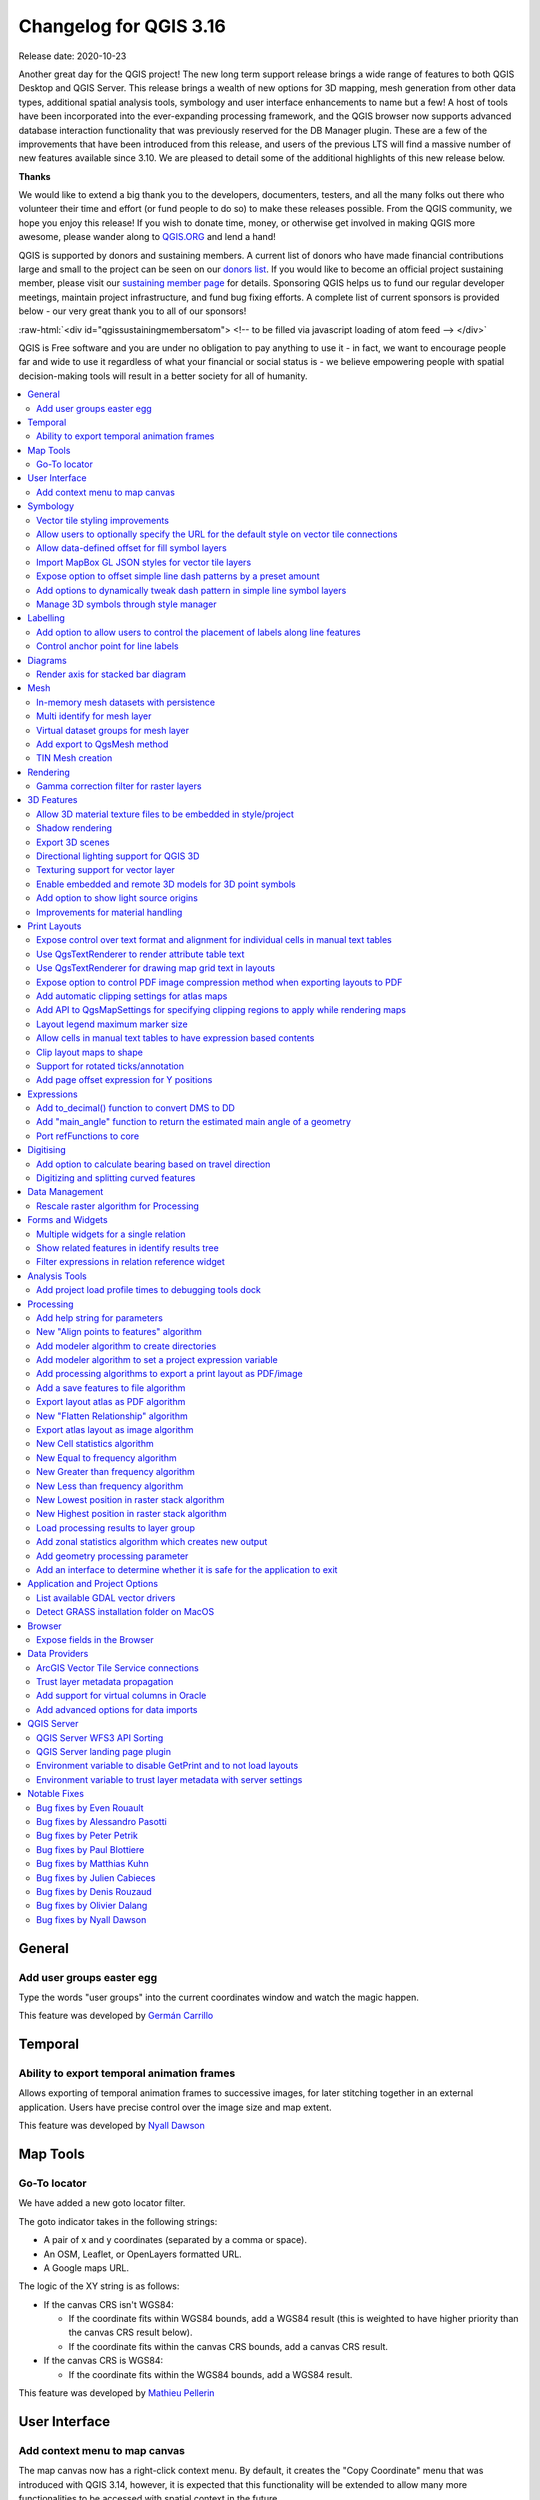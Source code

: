 .. _changelog316:

Changelog for QGIS 3.16
=======================

|image1|

Release date: 2020-10-23

Another great day for the QGIS project! The new long term support release brings a wide range of features to both QGIS Desktop and QGIS Server. This release brings a wealth of new options for 3D mapping, mesh generation from other data types, additional spatial analysis tools, symbology and user interface enhancements to name but a few! A host of tools have been incorporated into the ever-expanding processing framework, and the QGIS browser now supports advanced database interaction functionality that was previously reserved for the DB Manager plugin. These are a few of the improvements that have been introduced from this release, and users of the previous LTS will find a massive number of new features available since 3.10. We are pleased to detail some of the additional highlights of this new release below.

**Thanks**

We would like to extend a big thank you to the developers, documenters, testers, and all the many folks out there who volunteer their time and effort (or fund people to do so) to make these releases possible. From the QGIS community, we hope you enjoy this release! If you wish to donate time, money, or otherwise get involved in making QGIS more awesome, please wander along to `QGIS.ORG <qgis.org>`__ and lend a hand!

QGIS is supported by donors and sustaining members. A current list of donors who have made financial contributions large and small to the project can be seen on our `donors list <https://www.qgis.org/en/site/about/sustaining_members.html#list-of-donors>`__. If you would like to become an official project sustaining member, please visit our `sustaining member page <https://www.qgis.org/en/site/getinvolved/governance/sustaining_members/sustaining_members.html#qgis-sustaining-memberships>`__ for details. Sponsoring QGIS helps us to fund our regular developer meetings, maintain project infrastructure, and fund bug fixing efforts. A complete list of current sponsors is provided below - our very great thank you to all of our sponsors!

:raw-html:`<div id="qgissustainingmembersatom"> <!-- to be filled via javascript loading of atom feed --> </div>`

QGIS is Free software and you are under no obligation to pay anything to use it - in fact, we want to encourage people far and wide to use it regardless of what your financial or social status is - we believe empowering people with spatial decision-making tools will result in a better society for all of humanity.

.. contents::
   :local:

General
-------

Add user groups easter egg
~~~~~~~~~~~~~~~~~~~~~~~~~~~~~~~~~~~

Type the words "user groups" into the current coordinates window and watch the magic happen.

|image2|

This feature was developed by `Germán Carrillo <https://github.com/gacarrillor>`__

Temporal
--------

Ability to export temporal animation frames
~~~~~~~~~~~~~~~~~~~~~~~~~~~~~~~~~~~~~~~~~~~~~~~~~~~~

Allows exporting of temporal animation frames to successive images, for later stitching together in an external application. Users have precise control over the image size and map extent.

This feature was developed by `Nyall Dawson <https://api.github.com/users/nyalldawson>`__

Map Tools
---------

Go-To locator
~~~~~~~~~~~~~~~~~~~~~~

We have added a new goto locator filter.

The goto indicator takes in the following strings:

-  A pair of x and y coordinates (separated by a comma or space).
-  An OSM, Leaflet, or OpenLayers formatted URL.
-  A Google maps URL.

The logic of the XY string is as follows:

-  If the canvas CRS isn't WGS84:

   -  If the coordinate fits within WGS84 bounds, add a WGS84 result (this is weighted to have higher priority than the canvas CRS result below).
   -  If the coordinate fits within the canvas CRS bounds, add a canvas CRS result.

-  If the canvas CRS is WGS84:

   -  If the coordinate fits within the WGS84 bounds, add a WGS84 result.

|image3|

This feature was developed by `Mathieu Pellerin <https://api.github.com/users/nirvn>`__

User Interface
--------------

Add context menu to map canvas
~~~~~~~~~~~~~~~~~~~~~~~~~~~~~~~~~~~~~~~

The map canvas now has a right-click context menu. By default, it creates the "Copy Coordinate" menu that was introduced with QGIS 3.14, however, it is expected that this functionality will be extended to allow many more functionalities to be accessed with spatial context in the future.

|image4|

This feature was developed by `jakimowb <https://api.github.com/users/jakimowb>`__

Symbology
---------

Vector tile styling improvements
~~~~~~~~~~~~~~~~~~~~~~~~~~~~~~~~~~~~~~~~~

Multiple enhancements were introduced for the editing of complex vector tiles styles:

-  Show tooltips in lists, so that full filter rules and names can be viewed without resizing columns
-  Show the current canvas zoom level in the widgets
-  Allow users to filter the list of styles to only show those which are currently visible
-  Set the correct canvas zoom level when editing symbols, so that expression previews work nicely

This feature was developed by `Nyall Dawson <https://api.github.com/users/nyalldawson>`__

Allow users to optionally specify the URL for the default style on vector tile connections
~~~~~~~~~~~~~~~~~~~~~~~~~~~~~~~~~~~~~~~~~~~~~~~~~~~~~~~~~~~~~~~~~~~~~~~~~~~~~~~~~~~~~~~~~~~~~~~~~~~

When setting up a vector tile source connection, there's a new option to enter a URL to a MapBox GL JSON style configuration. If one has been entered, then that style will be applied whenever the layers from the connection are added to QGIS.

This also works also with ArcGIS Vector Tile Service connections which will the default style configuration specified in the server configuration.

|image5|

This feature was developed by `Nyall Dawson <https://api.github.com/users/nyalldawson>`__

Allow data-defined offset for fill symbol layers
~~~~~~~~~~~~~~~~~~~~~~~~~~~~~~~~~~~~~~~~~~~~~~~~~~~~~~~~~

Any fill symbol layer which supports offsetting polygons, including simple fills, raster image fills, shapeburst and gradent fills, now allow data-defined offsets

This feature was developed by `Nyall Dawson <https://api.github.com/users/nyalldawson>`__

Import MapBox GL JSON styles for vector tile layers
~~~~~~~~~~~~~~~~~~~~~~~~~~~~~~~~~~~~~~~~~~~~~~~~~~~~~~~~~~~~

Users can now load MapBox GL JSON style configuration files when importing style files on vector tile layers

This feature was developed by `Nyall Dawson <https://api.github.com/users/nyalldawson>`__

Expose option to offset simple line dash patterns by a preset amount
~~~~~~~~~~~~~~~~~~~~~~~~~~~~~~~~~~~~~~~~~~~~~~~~~~~~~~~~~~~~~~~~~~~~~~~~~~~~~

Allows for tweaking the positioning of dashes/spaces in the line, so that the dashes/spaces can be placed at nicer positions to account for corners in the line (also can be used potentially to "align" adjacent dash pattern borders).

The offset can be set in various units, including map units, and can also be data defined.

This feature was funded by `Kanton Solothurn <https://geo.so.ch/>`__

This feature was developed by `Nyall Dawson <https://api.github.com/users/nyalldawson>`__

Add options to dynamically tweak dash pattern in simple line symbol layers
~~~~~~~~~~~~~~~~~~~~~~~~~~~~~~~~~~~~~~~~~~~~~~~~~~~~~~~~~~~~~~~~~~~~~~~~~~~~~~~~~~~

Options have been added to allow the tweaking of dash patterns to allow more control for improving the rendered quality of line symbols. These options include:

-  Align dash pattern to line length: If checked, the dash pattern lengths will be subtly adjusted in order to ensure that when a line is rendered it will end with a complete dash element, instead of a gap element or partial dash element.

-  Tweak dash pattern at sharp corners: If checked, this option dynamically adjusts the dash pattern placement so that sharp corners are represented by a full dash element coming into and out of the sharp corner. It's designed to better represent the underlying geometry while rendering dashed lines, especially for jagged lines.

The following images illustrate the "Align dash pattern to line length" change in action, with yellow lines indicating the true start and end position of the line features being symbolised.

Before:

|image6|

After:

|image7|

|image8|

This feature was funded by `Kanton Solothurn <https://geo.so.ch/>`__

This feature was developed by `Nyall Dawson <https://api.github.com/users/nyalldawson>`__

Manage 3D symbols through style manager
~~~~~~~~~~~~~~~~~~~~~~~~~~~~~~~~~~~~~~~~~~~~~~~~

Support has been added for managing 3D symbols through the QGIS style manager, including support for importing and exporting libraries of 3d symbols, and completes the recent work in fully abstracting out 3D symbols and their widget handlers.

Unfortunately, there are no thumbnails generated for 3D symbols in the library, and a generic icon is used for all 3D symbols for the time being. Generating thumbnails is no trivial matter, so it has been deferred for the time being.

This feature addresses the issue raised in `31479 <https://github.com/qgis/QGIS/issues/31479>`__.

|image9|

This feature was developed by `Nyall Dawson <https://api.github.com/users/nyalldawson>`__

Labelling
---------

Add option to allow users to control the placement of labels along line features
~~~~~~~~~~~~~~~~~~~~~~~~~~~~~~~~~~~~~~~~~~~~~~~~~~~~~~~~~~~~~~~~~~~~~~~~~~~~~~~~~~~~~~~~~

A new "Label Anchoring" section in the line placement settings for labels allows users to specify whether labels should be placed at the center, start or end of lines. In addition, it allows offsets of these positions (based on the percentage of the feature length), which may be defined statically or by using a data-defined definition.

|image10|

This feature was developed by `Nyall Dawson <https://api.github.com/users/nyalldawson>`__

Control anchor point for line labels
~~~~~~~~~~~~~~~~~~~~~~~~~~~~~~~~~~~~~~~~~~~~~

A new option is exposed which allows users to control whether the anchor point for the labeling of line features is a hint or a strict requirement. The resulting behavior modifications include the following:

-  Strict: Labels are placed exactly on the label anchor only, and no other fallback placements are permitted.
-  Hint: The label anchor is treated as a hint for the preferred label placement, but other placements close to the anchor point are permitted.

|image11|

This feature was developed by `Nyall Dawson <https://api.github.com/users/nyalldawson>`__

Diagrams
--------

Render axis for stacked bar diagram
~~~~~~~~~~~~~~~~~~~~~~~~~~~~~~~~~~~~~~~~~~~~

This adds support for rendering the axis on stacked bar diagrams if an axis has been set. The implementation is based on the axis rendering for the histogram diagram.

Negative values are not handled properly by stacked bar diagrams with or without the axis being displayed.

Addresses `Issue 34915 <https://github.com/qgis/QGIS/issues/34915>`__

|image12|

This feature was developed by `Dan Minor <https://api.github.com/users/dminor>`__

Mesh
----

In-memory mesh datasets with persistence
~~~~~~~~~~~~~~~~~~~~~~~~~~~~~~~~~~~~~~~~~~~~~~~~~

This feature introduces the ability to create in-memory dataset groups for mesh layers. These dataset groups are temporary and are not kept once the project is closed.

A new option has been added to the mesh calculator which allows the creation of in-memory dataset groups.

This feature also introduces the ability to remove or save these memory dataset groups to a file with the specified driver.

|image13|

|image14|

This feature was funded by `Artelia Group <https://www.arteliagroup.com/en>`__

This feature was developed by `Lutra Consulting (Vincent Cloarec) <https://www.lutraconsulting.co.uk>`__

Multi identify for mesh layer
~~~~~~~~~~~~~~~~~~~~~~~~~~~~~~~~~~~~~~

The identify tool has been adapted when used on mesh layers and now displays the dataset value corresponding to the current time of the temporal controller for all dataset groups. The active dataset groups (scalar and eventually vector) are first displayed, then the other dataset groups. There is also other information displayed, including:

-  Source where the dataset is stored
-  Time step of the dataset that is displayed (can be different than the time of the temporal controller). Displays nothing if the dataset group is not temporal
-  Centroid of the corresponding face
-  Coordinate of the snapped vertex (if one is snapped)
-  Center of the snapped edge (if one is snapped)

When the map canvas does not have temporal navigation enabled, the identify results contain only information about the active dataset groups which have static datasets defined in the mesh properties dialog.

|image15|

This feature was funded by `Artelia Group <https://www.arteliagroup.com/en>`__

This feature was developed by `Lutra Consulting (Vincent Cloarec) <https://www.lutraconsulting.co.uk>`__

Virtual dataset groups for mesh layer
~~~~~~~~~~~~~~~~~~~~~~~~~~~~~~~~~~~~~~~~~~~~~~

The ability to use "virtual" data set groups has been introduced for mesh layers. This replaces the "memory" dataset group used in `37389 <https://github.com/qgis/QGIS/pull/37389>`__.

With the mesh calculator, users may choose to create those "virtual" dataset groups that will be added to the layer. Values are not stored in memory but each dataset is rather calculated when needed with the formula entered in the mesh calculator.

Those virtual dataset groups are saved within the project and be removed or saved to file for persistence.

Persistent and virtual dataset groups are distinguished in the source tab of the mesh layer properties by changes in the color of the background for each item, indicated as follows:

Persistent: yellow

Virtual: purple

|image16|

|image17|

This feature was funded by `Artelia Group <https://www.arteliagroup.com/en>`__

This feature was developed by `Lutra Consulting (Vincent Cloarec) <https://www.lutraconsulting.co.uk>`__

Add export to QgsMesh method
~~~~~~~~~~~~~~~~~~~~~~~~~~~~~~~~~~~~~

A method has been added to export a triangulation to a QgsMesh instance, with the possibility to construct mesh layer with triangulation from existing points and lines. This is the first step to allow the ability to obtain a QgsMesh from other map layers.

The Triangulation and DualEdgeTriangulation classes were also renamed and refactored to make them more consistent with QGIS code.

-  Add a method to export the triangulation to a QgsMesh instance.

This feature was developed by `Vincent Cloarec <https://api.github.com/users/vcloarec>`__

TIN Mesh creation
~~~~~~~~~~~~~~~~~~~~~~~~~~

TIN mesh layers can be created from vector layer data (vertices and/ or break lines). The resulting mesh is constructed with a constrained Delaunay triangulation. This mesh layer can be created using the python API or through an algorithm in the processing tool box.

|image18|

This feature was developed by `Vincent Cloarec <https://api.github.com/users/vcloarec>`__

Rendering
---------

Gamma correction filter for raster layers
~~~~~~~~~~~~~~~~~~~~~~~~~~~~~~~~~~~~~~~~~~~~~~~~~~

Add gamma correction filter pipe for raster layers in addition to the existing brightness, contrast, hue, and saturation filters. Users can adjust the gamma value from the layer properties dialog, using styling panel and/or new buttons on the Raster toolbar. Default gamma value is 1.0 and it can be adjusted within the range 0.1 to 10.

Addresses `Issue 13512 <https://github.com/qgis/QGIS/issues/34915>`__

Also adds a rendering test for brightness and contrast filter which has no test at all and fixes some deprecation warnings in the Python test for ``QgsRasterLayer``.

|image19|

This feature was developed by `Alexander Bruy <https://api.github.com/users/alexbruy>`__

3D Features
-----------

Allow 3D material texture files to be embedded in style/project
~~~~~~~~~~~~~~~~~~~~~~~~~~~~~~~~~~~~~~~~~~~~~~~~~~~~~~~~~~~~~~~~~~~~~~~~

Some minor API and code cleanups were performed, as well as introducing the use of QgsImageCache for 3D texture files in order to allow them to be embedded within projects.

This feature was developed by `Nyall Dawson <https://api.github.com/users/nyalldawson>`__

Shadow rendering
~~~~~~~~~~~~~~~~~~~~~~~~~

Shadows can now be rendered in 3D views.

|image20|

This feature was developed by `Nedjima Belgacem <https://api.github.com/users/NEDJIMAbelgacem>`__

Export 3D scenes
~~~~~~~~~~~~~~~~~~~~~~~~~

3D Scenes can now be exported for use in other 3D software, such as Blender. This export feature supports multiple additional functions including output model simplification by specifying the output resolution, optional model smoothing, and the exporting of 3D vector layers.

|image21|

This feature was developed by `Nedjima Belgacem <https://api.github.com/users/NEDJIMAbelgacem>`__

Directional lighting support for QGIS 3D
~~~~~~~~~~~~~~~~~~~~~~~~~~~~~~~~~~~~~~~~~~~~~~~~~

Added directional lights to QGIS 3D

-  Now the user can add directional lights to the 3D views.
-  I added a tab widget under the lights section of the 3D configuration dialog.
-  The user can specify the direction of the light, its color and intensity.
-  This is just a duplication of the already existing point lights implementation with some changes.
-  Later it may be useful to add a way to visualize the light direction by displaying a mesh that is positioned at camera's view point like an arrow that displays how the sun lights the scene for example.

|image22|

.. raw:: html

   <div class="col-lg-8 col-md-offset-1">

.. raw:: html

   </div>

This feature was developed by `Nedjima Belgacem <https://api.github.com/users/NEDJIMAbelgacem>`__

Texturing support for vector layer
~~~~~~~~~~~~~~~~~~~~~~~~~~~~~~~~~~~~~~~~~~~

Texturing support has been added for QGIS 3D with the following new functionalities:

-  Users can now select an image to be displayed on the surfaces of buildings as diffuse map from the symbol properties.
-  The user can also change the scale of textures from the symbol properties.

Some visual issues may appear when using textures. These issues relate to the normals of surfaces that you may be able to fix by checking "add back faces" and playing around with the invert normals and culling mode in the symbol properties.

|image23|

This feature was developed by `Nedjima Belgacem <https://api.github.com/users/NEDJIMAbelgacem>`__

Enable embedded and remote 3D models for 3D point symbols
~~~~~~~~~~~~~~~~~~~~~~~~~~~~~~~~~~~~~~~~~~~~~~~~~~~~~~~~~~~~~~~~~~

Users can now utilise and embed remote 3D models for 3D point symbols.

|image24|

This feature was developed by `Mathieu Pellerin <https://api.github.com/users/nirvn>`__

Add option to show light source origins
~~~~~~~~~~~~~~~~~~~~~~~~~~~~~~~~~~~~~~~~~~~~~~~~

A feature which allows users to toggle a visible sphere at light source origins in a 3D scene.

This allows for the easier repositioning and placement of light sources relative to the scene contents.

Addresses `Issue #37726 <https://github.com/qgis/QGIS/issues/37726>`__.

This feature was developed by `Nyall Dawson <https://api.github.com/users/nyalldawson>`__

Improvements for material handling
~~~~~~~~~~~~~~~~~~~~~~~~~~~~~~~~~~~~~~~~~~~

Further improvements for material handling were introduced, and a Gooch shading model was added. This improves the QgsAbstractMaterialSettings API, by:

-  Adding icon support for registered material types (for use in the material selector combo box).
-  Adds support for handling different rendering techniques to QgsAbstractMaterialSettings. Now material classes can indicate which rendering techniques they support (e.g. Triangles, Lines, InstancedPoints, etc.), and the material is only offered when it's compatible with the required technique.
-  The technique handling in the gooch material widget was improved to avoid showing settings that have no effect in a particular context (e.g. hiding all but the ambient color choice for simple 2D line symbols).
-  A new material, "Gooch", was added. This material gives a CAD style 3D render, where the shading is not dependent on appropriate lighting setup in a scene and where the 3D details are always visible, regardless of the lighting choice.

|image25|

This feature was developed by `Nyall Dawson <https://api.github.com/users/nyalldawson>`__

Print Layouts
-------------

Expose control over text format and alignment for individual cells in manual text tables
~~~~~~~~~~~~~~~~~~~~~~~~~~~~~~~~~~~~~~~~~~~~~~~~~~~~~~~~~~~~~~~~~~~~~~~~~~~~~~~~~~~~~~~~~~~~~~~~~

Adds control over setting the text format (e.g. bold/italic/buffer/shadow etc) and text alignment (horizontal and vertical) for the contents of individual cells in a manual text table.

This feature was funded by City of Canning

This feature was developed by `Nyall Dawson <https://api.github.com/users/nyalldawson>`__

Use QgsTextRenderer to render attribute table text
~~~~~~~~~~~~~~~~~~~~~~~~~~~~~~~~~~~~~~~~~~~~~~~~~~~~~~~~~~~

Allows for the full range of text formatting options in layout attribute tables, including buffers, shadows, word spacing etc.

This feature was funded by City of Canning

This feature was developed by `Nyall Dawson <https://api.github.com/users/nyalldawson>`__

Use QgsTextRenderer for drawing map grid text in layouts
~~~~~~~~~~~~~~~~~~~~~~~~~~~~~~~~~~~~~~~~~~~~~~~~~~~~~~~~~~~~~~~~~

Allows for grid annotations which use buffers, shadows, background shapes, etc.

|image26|

|image27|

This feature was developed by `Nyall Dawson <https://api.github.com/users/nyalldawson>`__

Expose option to control PDF image compression method when exporting layouts to PDF
~~~~~~~~~~~~~~~~~~~~~~~~~~~~~~~~~~~~~~~~~~~~~~~~~~~~~~~~~~~~~~~~~~~~~~~~~~~~~~~~~~~~~~~~~~~~

Options are for Lossy compression, which is the default JPEG compression used, and Lossless compression (which creates bigger files in most cases, but is much more suitable for professional printing outputs or for post-production in other products such as Illustrator etc)

The bad news is that this option is only available in builds based on Qt 5.13 or later.

This feature was developed by `Nyall Dawson <https://api.github.com/users/nyalldawson>`__

Add automatic clipping settings for atlas maps
~~~~~~~~~~~~~~~~~~~~~~~~~~~~~~~~~~~~~~~~~~~~~~~~~~~~~~~

This feature allows users to enable map clipping for layout map items so that the maps are clipped to the boundary of the current atlas area feature.

Options exist for:

-  Enabling or disabling the clipping on a per-map basis
-  Specifying the clipping type:

   -  “Clip During Render Only”: applies a painter based clip, so that portions of vector features which sit outside the atlas feature become invisible
   -  “Clip Feature Before Render”: applies the clip before rendering features, so borders of features which fall partially outside the atlas feature will still be visible on the boundary of the atlas feature
   -  “Render Intersecting Features Unchanged”: just renders all features which intersect the current atlas feature, but without clipping their geometry

-  Controlling whether labels should be forced placed inside the atlas feature, or whether they may be placed outside the feature
-  Restricting the clip to a subset of the layers in the project, so that only some are clipped

|image28|

|image29|

This feature was funded by City of Canning

This feature was developed by `Nyall Dawson <https://api.github.com/users/nyalldawson>`__

Add API to QgsMapSettings for specifying clipping regions to apply while rendering maps
~~~~~~~~~~~~~~~~~~~~~~~~~~~~~~~~~~~~~~~~~~~~~~~~~~~~~~~~~~~~~~~~~~~~~~~~~~~~~~~~~~~~~~~~~~~~~~~~

This is currently API only functionality, but functionality has been added which provide the backend capabilities to specify clipping regions which may be used during map render operations.

Although primarily introduced in order to provide functionality which allows the automatic clipping of map elements to the current atlas feature geometry in print layouts, the API has been deliberately implemented in a manner that's very flexible to allow various use cases which require the clipping of regions during map render operations.

For non-vector layers, the clipping is applied through a QPainter clipping path. For vector layers, the API exposes various options in how the clipping should be applied:

#. As an "intersects" style test only: All vector features which intersect the path are rendered, without actually clipping the feature's geometry

#. By modifying the feature's geometry and clipping the geometry to the region: Any stroke or outline settings for the symbol will be rendered along the boundary of the clipping region, even if the feature actually partially falls outside this region.

or

#. Using a painter clip path: Features are clipped to the region, but only at painter time. Boundaries of the feature which fall outside the clip region will not be visible.

This feature was funded by City of Canning

This feature was developed by `Nyall Dawson <https://api.github.com/users/nyalldawson>`__

Layout legend maximum marker size
~~~~~~~~~~~~~~~~~~~~~~~~~~~~~~~~~~~~~~~~~~

Adds the possibility to enter the maximum marker size (in mm) to the layout legend widget.

In some cases, such as when point layers use a symbol size which is based on map units, the point markers on the layout legend can get quite big. This feature adds a setting to the layout legend widget which allows the restriction of the maximum marker symbol size while the automatic legend update is still active.

This feature was developed by `mhugent <https://api.github.com/users/mhugent>`__

Allow cells in manual text tables to have expression based contents
~~~~~~~~~~~~~~~~~~~~~~~~~~~~~~~~~~~~~~~~~~~~~~~~~~~~~~~~~~~~~~~~~~~~~~~~~~~~

Allows individual cells from a manual text table to take their contents from a preset expression. Expressions have access to the full layout item expression context, allowing cells to calculate and display metadata style values or aggregate based calculations.

This feature was funded by City of Canning

This feature was developed by `Nyall Dawson <https://api.github.com/users/nyalldawson>`__

Clip layout maps to shape
~~~~~~~~~~~~~~~~~~~~~~~~~~~~~~~~~~

New functionality was introduced which allows users to clip a map item to a shape or polygon item from their layout, allowing for non-rectangular maps within the layout.

|image30|

|image31|

This feature was developed by `Nyall Dawson <https://api.github.com/users/nyalldawson>`__

Support for rotated ticks/annotation
~~~~~~~~~~~~~~~~~~~~~~~~~~~~~~~~~~~~~~~~~~~~~

Tick marks and annotations on a map frame in the print composer can now be rotated, allowing them to align with a rotated map frame as described in `issue 36904 <https://github.com/qgis/QGIS/issues/36904>`__. It works for both rotated maps and reprojected grids.

The following options have been added:

-  Ticks:

   -  Rotate ticks (if unchecked, ticks get drawn as before, not taking angle into account)
   -  Rotated ticks alignment (whether ticks should have a constant length, or be aligned orthogonaly)
   -  Skip low angled ticks (an angle threshold below which ticks aren't drawn, so you can skip ticks for grid lines that are, for example, too close to being parallel with the map edge)

-  Annotations:

   -  Parallel to Tick (Next To/ Horizontal / Vertical Ascending / Vertical Descending)
   -  Draw low angled (if checked, skipped ticks above will still get an annotation)

|image32|

This feature was funded by `Kanton Solothurn <https://geo.so.ch/>`__

This feature was developed by `Olivier Dalang, OPENGIS.ch <https://www.opengis.ch>`__

Add page offset expression for Y positions
~~~~~~~~~~~~~~~~~~~~~~~~~~~~~~~~~~~~~~~~~~~~~~~~~~~

A ``layout_pageoffsets`` expression was added for print layouts which returns an array of Y coordinates for the top of each page in the layout. this allows users to dynamically position items on pages in a context where page sizes may change.

For example, to set an item at 2.5mm from the top of page 2 (for the data-defined position Y of a map item) : ``@layout_pageoffsets[1] + 2.5``

This constitutes a workaround for `Issue 37567 <https://github.com/qgis/QGIS/issues/37567>`__.

This feature was funded by `BikePlan <https://www.bikeplan.swiss/>`__

This feature was developed by `Olivier Dalang, OPENGIS.ch <https://www.opengis.ch>`__

Expressions
-----------

Add to\_decimal() function to convert DMS to DD
~~~~~~~~~~~~~~~~~~~~~~~~~~~~~~~~~~~~~~~~~~~~~~~~~~~~~~~~

A new ``QgsCoordinateUtils::dmsToDecimal`` function has been added which exposes the ``to_decimal`` function in expressions. This allows the conversion of DMS (degree/minute/second) strings into DD (decimal degree) format.

This feature was developed by `Mathieu Pellerin <https://api.github.com/users/nirvn>`__

Add "main\_angle" function to return the estimated main angle of a geometry
~~~~~~~~~~~~~~~~~~~~~~~~~~~~~~~~~~~~~~~~~~~~~~~~~~~~~~~~~~~~~~~~~~~~~~~~~~~~~~~~~~~~

Returns the angle of the oriented minimum bounding box which covers the geometry value.

Useful for data defined overrides in the symbology of label expressions, e.g. to rotate labels to match the overall angle of a polygon, and similar for line pattern fill. |image33|

|image34|

This feature was funded by `Kanton Solothurn <https://geo.so.ch/>`__

This feature was developed by `Nyall Dawson <https://api.github.com/users/nyalldawson>`__

Port refFunctions to core
~~~~~~~~~~~~~~~~~~~~~~~~~~~~~~~~~~

Various overlay operations have been added to the expression engine. This covers the functionality of the refFunctions plugin.

|image35|

The following new expression functions are implemented:: 

* overlay_intersects(layer[,expression][,filter][,limit][,cache])
* overlay_contains(layer[,expression][,filter][,limit][,cache])
* overlay_crosses(layer[,expression][,filter][,limit][,cache])
* overlay_equals(layer[,expression][,filter][,limit][,cache])
* overlay_touches(layer[,expression][,filter][,limit][,cache])
* overlay_disjoint(layer[,expression][,filter][,limit][,cache])
* overlay_within(layer[,expression][,filter][,limit][,cache])
* overlay_nearest(layer[,expression][,filter][,limit][,max_distance][,cache])

In all instances, the spatial operator is evaluated against the other layer. If an expression is provided, it returns an array of results. If no expression is provided, it returns a boolean indicating whether or not there is a match for at least one feature. Features can optionally be filtered by an expression, and optionally be limited to a certain count.

The ``overlay_nearest`` function has an additional max\_distance filter.

|image36|

This feature was developed by `Olivier Dalang, OPENGIS.ch <https://www.opengis.ch>`__

Digitising
----------

Add option to calculate bearing based on travel direction
~~~~~~~~~~~~~~~~~~~~~~~~~~~~~~~~~~~~~~~~~~~~~~~~~~~~~~~~~~~~~~~~~~

For devices which report faulty bearing measurements, this option can be used to instead calculate the GPS bearing based on the previous two recorded locations.

This feature was developed by `Nyall Dawson <https://api.github.com/users/nyalldawson>`__

Digitizing and splitting curved features
~~~~~~~~~~~~~~~~~~~~~~~~~~~~~~~~~~~~~~~~~~~~~~~~~

New functionality was introduced that adds the possibility to switch between linear or circular strings when digitizing or splitting vector layer features.

The user can use the keyboard shortcut **Ctrl+Shift+G** to switch between linear/circular.

For splitting features, new overloading methods have been added to the API. When splitting, curves are preserved. For this, the curve is segmentized before splitting, and all the split features are "de-segmentized" after splitting.

A toolbar button was added to enable switching between linear/circular: |image37|

|image38|

|image39|

|image40|

This feature was developed by `Vincent Cloarec <https://api.github.com/users/vcloarec>`__

Data Management
---------------

Rescale raster algorithm for Processing
~~~~~~~~~~~~~~~~~~~~~~~~~~~~~~~~~~~~~~~~~~~~~~~~

Adds a rescale raster algorithm to change raster value range, whilst preserving the shape of the raster's histogram. Useful for when rasters from different sources should be compared or processed together and their pixel values should be in the same range. By default, the algorithm preserves the NODATA value of the input raster but there is an option to override it.

The following image displays a histogram of a DEM (value range is 85-243) |image41| And the next image displays a histogram of same DEM rescaled to the range 100-1000 |image42|

Addresses `Issue 26099 <https://github.com/qgis/QGIS/issues/26099>`__.

This feature was developed by `Alexander Bruy <https://api.github.com/users/alexbruy>`__

Forms and Widgets
-----------------

Multiple widgets for a single relation
~~~~~~~~~~~~~~~~~~~~~~~~~~~~~~~~~~~~~~~~~~~~~~~

Multiple relation widgets may now be created for a single relation, each with their own distinct configuration.

This feature changes the behavior of relation widgets created in the drag and drop interface and provides resolution for `Issue 37675 <https://github.com/qgis/QGIS/issues/37675>`__.

On reading a project configured with older QGIS versions, the config is taken over and written into the new widget configuration. Autogenerated forms no longer allow the configuration of relation editor widgets anymore, but if it has been configured in an older QGIS, the attribute form will still read this configuration.

|image44|

This feature was developed by `signedav <https://api.github.com/users/signedav>`__

Show related features in identify results tree
~~~~~~~~~~~~~~~~~~~~~~~~~~~~~~~~~~~~~~~~~~~~~~~~~~~~~~~

Users will now be able to see related (child) features in the results window when using the identify tool. Under each identified parent feature, new groups will show containing any related child features, displaying their attributes, actions, and allowing the user to directly open the feature form for the child feature.

This feature addresses issue `18634 <https://github.com/qgis/QGIS/issues/18634>`__.

|image45|

This feature was developed by `Nyall Dawson <https://api.github.com/users/nyalldawson>`__

Filter expressions in relation reference widget
~~~~~~~~~~~~~~~~~~~~~~~~~~~~~~~~~~~~~~~~~~~~~~~~~~~~~~~~

An option has been added for static filter expression to be used in the relation reference widget.

|image46|

This feature was developed by `Ivan Ivanov <https://api.github.com/users/suricactus>`__

Analysis Tools
--------------

Add project load profile times to debugging tools dock
~~~~~~~~~~~~~~~~~~~~~~~~~~~~~~~~~~~~~~~~~~~~~~~~~~~~~~~~~~~~~~~

Modification of the QgsRuntimeProfiler class which performs the following functions: 1. Make the profiling thread-safe, so that it's possible to record times across multiple threads 2. Allows different profiling "groups"

The new groups API is used here to expose a breakdown of project load times in the debugging dock, alongside the existing QGIS startup profiling. It's possible now to get a breakdown of the various stages of project load, in order to identify the causes of slow project load times.

TODO: In the majority of cases, performance problems will be caused by one or more layers, so it would be nice to further break down the individual layer load times. For example, for an individual WFS layer, we may see the time taken for the initial "server capabilities" or other queries. Add a group with profile times for map rendering, so you can see exactly which layers in your project are causing slow map redraw times.

In its current form, only the overall load time of each individual layer is displayed.

|image47|

|image48|

This feature was developed by `Nyall Dawson <https://api.github.com/users/nyalldawson>`__

Processing
----------

Add help string for parameters
~~~~~~~~~~~~~~~~~~~~~~~~~~~~~~~~~~~~~~~

Help strings can now be specified at the parameter level.

This will be visible in the tooltip, in the CLI and Python Processing API.

|image55|

This feature was developed by `Étienne Trimaille <https://api.github.com/users/Gustry>`__

New "Align points to features" algorithm
~~~~~~~~~~~~~~~~~~~~~~~~~~~~~~~~~~~~~~~~~~~~~~~~~

This algorithm calculates the rotation required to align point features with their nearest feature from another reference layer. A new field is added to the output layer which is filled with the angle (in degrees, clockwise) to the nearest reference feature.

Optionally, the output layer's symbology can be set to automatically use the calculated rotation field to rotate marker symbols.

If desired, a maximum distance to use when aligning points can be set to avoid aligning isolated points to distant features.

An example use case for this is the aligning of building point symbols to follow the nearest road direction by using a data defined rotation value generated by this algorithm.

This feature was developed by `Nyall Dawson <https://api.github.com/users/nyalldawson>`__

Add modeler algorithm to create directories
~~~~~~~~~~~~~~~~~~~~~~~~~~~~~~~~~~~~~~~~~~~~~~~~~~~~

This algorithm allows models to create new file directories. Useful for models which have to output results to certain dynamically created paths (e.g. a folder containing the current date).

This feature was developed by `Nyall Dawson <https://api.github.com/users/nyalldawson>`__

Add modeler algorithm to set a project expression variable
~~~~~~~~~~~~~~~~~~~~~~~~~~~~~~~~~~~~~~~~~~~~~~~~~~~~~~~~~~~~~~~~~~~

Allows a model to set Project-level expression variables during execution. Especially useful with the new `Export Print Layout algorithms <https://github.com/qgis/QGIS/pull/36916>`__ to allow models which dynamically set variables used in a layout prior to export.

This functionality was ported from https://gis.stackexchange.com/questions/359386

This feature was developed by `Nyall Dawson <https://api.github.com/users/nyalldawson>`__

Add processing algorithms to export a print layout as PDF/image
~~~~~~~~~~~~~~~~~~~~~~~~~~~~~~~~~~~~~~~~~~~~~~~~~~~~~~~~~~~~~~~~~~~~~~~~

Models are able to export print layouts from the current project. One use case for this is allowing users to create an in-project model which exports a particular set of layouts from the project to certain folders, so that they can easily re-export the current project in a single operation instead of having to manually open multiple layouts and export one-by-one.

Additionally, with the new capabilities to have expression based output files inside models, you can automatically export the layouts to a folder with the current date tag and include this in the exported file names!

This feature was developed by `Nyall Dawson <https://api.github.com/users/nyalldawson>`__

Add a save features to file algorithm
~~~~~~~~~~~~~~~~~~~~~~~~~~~~~~~~~~~~~~~~~~~~~~

There is now a native processing algorithm to save vector features to a file dataset within a model. It comes with a pair of advanced features to pass dataset and layer options on to GDAL.

|image56|

This feature was developed by `Mathieu Pellerin <https://api.github.com/users/nirvn>`__

Export layout atlas as PDF algorithm
~~~~~~~~~~~~~~~~~~~~~~~~~~~~~~~~~~~~~~~~~~~~~

A new QGIS processing algorithm was added which allows the export of a map atlas to PDF. This is the PDF counterpart to the recent export atlas layout to image algorithm.

This feature was developed by `Mathieu Pellerin <https://api.github.com/users/nirvn>`__

New "Flatten Relationship" algorithm
~~~~~~~~~~~~~~~~~~~~~~~~~~~~~~~~~~~~~~~~~~~~~

This algorithm flattens all relationships for a vector layer, exporting a single layer containing one master feature per related feature. This master feature contains all the attributes for the related features.

It's designed as a quick way to de-normalize a relation from a project, e.g. to allow exporting to CSV.

This feature was funded by SMEC/SJ

This feature was developed by `Nyall Dawson <https://api.github.com/users/nyalldawson>`__

Export atlas layout as image algorithm
~~~~~~~~~~~~~~~~~~~~~~~~~~~~~~~~~~~~~~~~~~~~~~~

A new native processing algorithm was added to export layout atlases as images.

This is useful in models where remote datasets are processed with the goal of being used as atlas coverage layers.

|image57|

This feature was developed by `Mathieu Pellerin <https://api.github.com/users/nirvn>`__

New Cell statistics algorithm
~~~~~~~~~~~~~~~~~~~~~~~~~~~~~~~~~~~~~~

We added a **Cell statistics** raster analysis algorithm. It performs cell-wise statistics on a stack of raster layers while accounting for NoData. The functions available in the current implementation are:

| 

-  Sum
-  Mean
-  Median
-  Standard Deviation
-  Variance
-  Maximum
-  Minimum
-  Majority (most frequent value)
-  Minority (least frequent value)
-  Range (max - min)
-  Variety (count of unique values)

|image49|

This feature was developed by `Clemens Raffler <https://api.github.com/users/root676>`__

New Equal to frequency algorithm
~~~~~~~~~~~~~~~~~~~~~~~~~~~~~~~~~~~~~~~~~

We have added some new raster algorithms that operate on a local cell-by-cell basis in a raster stack. The Equal to frequency algorithm evaluates on a cell-by-cell basis the frequency (number of times) the values of an input stack of rasters are equal to the value of a value raster.

|image50|

This feature was developed by `Clemens Raffler <https://api.github.com/users/root676>`__

New Greater than frequency algorithm
~~~~~~~~~~~~~~~~~~~~~~~~~~~~~~~~~~~~~~~~~~~~~

We have added some new raster algorithms that operate on a local cell-by-cell basis in a raster stack. The Greater than frequency algorithm evaluates on a cell-by-cell basis the frequency (number of times) the values of an input stack of rasters are greater than the value of a value raster.

|image51|

This feature was developed by `Clemens Raffler <https://github.com/root676>`__

New Less than frequency algorithm
~~~~~~~~~~~~~~~~~~~~~~~~~~~~~~~~~~~~~~~~~~

We have added some new raster algorithms that operate on a local cell-by-cell basis in a raster stack. The Less than frequency algorithm evaluates on a cell-by-cell basis the frequency (number of times) the values of an input stack of rasters are less than the value of a value raster.

|image52|

This feature was developed by `Clemens Raffler <https://github.com/root676>`__

New Lowest position in raster stack algorithm
~~~~~~~~~~~~~~~~~~~~~~~~~~~~~~~~~~~~~~~~~~~~~~~~~~~~~~

We added some raster value position analysis tools with this new QGIS version: The *Lowest position in raster stack* algorithm evaluates on a cell-by-cell basis the position of the raster with the lowest value in a stack of rasters. Position counts start with 1 and range to the total number input rasters. The order of the input rasters is relevant for the algorithm.

|image53|

This feature was developed by `Clemens Raffler <https://github.com/root676>`__

New Highest position in raster stack algorithm
~~~~~~~~~~~~~~~~~~~~~~~~~~~~~~~~~~~~~~~~~~~~~~~~~~~~~~~

We added some raster value position analysis tools with this new QGIS version: The *Highest position in raster stack* algorithm evaluates on a cell-by-cell basis the position of the raster with the highest value in a stack of rasters. Position counts start with 1 and range to the total number input rasters. The order of the input rasters is relevant for the algorithm.

|image54|

This feature was developed by `Clemens Raffler <https://github.com/root676>`__

Load processing results to layer group
~~~~~~~~~~~~~~~~~~~~~~~~~~~~~~~~~~~~~~~~~~~~~~~

Users can now optionally set a group name which ensures that the resulting output layers added to the project when using the *Open output file after running algorithm* option are grouped together. This allows all outputs from several processing algorithms to be grouped so that they may be easily located in the layer tree and be removed, exported, or have their visibility toggled easily. |image58|

This feature was developed by `Germán Carrillo <https://github.com/gacarrillor>`__

Add zonal statistics algorithm which creates new output
~~~~~~~~~~~~~~~~~~~~~~~~~~~~~~~~~~~~~~~~~~~~~~~~~~~~~~~~~~~~~~~~

Previously, when calculating zonal statistics, the algorithm always updated the original data source, adding additional fields. A new zonal statistics algorithm has been added which creates a new output instead. This functionality is an implementation of the `29504 feature request <https://github.com/qgis/QGIS/issues/29504>`__.

This feature was developed by `Matthias Kuhn <https://api.github.com/users/m-kuhn>`__

Add geometry processing parameter
~~~~~~~~~~~~~~~~~~~~~~~~~~~~~~~~~~~~~~~~~~

Added a new ``QgisProcessingParameterGeometry`` for passing geometries as a parameter to processing alogrithms.

This provides a way to pass simple geometries to algorithms without requiring an input layer.

The immediates use case are:

-  Algorithms that might need to manipulate geometries in an atomic way.
-  Delegation from parent algorithms.
-  Use with headless qgis processing in stand-alone processing tools.

Features:

-  The parameter is compatible with string parameters as it may pass Well-Known-Text as the value.
-  The current widget interaction is minimalistic as it only uses the input text widget for entering the value as WKT.

This feature was developed by `David Marteau <https://api.github.com/users/dmarteau>`__

Add an interface to determine whether it is safe for the application to exit
~~~~~~~~~~~~~~~~~~~~~~~~~~~~~~~~~~~~~~~~~~~~~~~~~~~~~~~~~~~~~~~~~~~~~~~~~~~~~~~~~~~~~

An interface for plugins and scripts to register custom logic to prevent the QGIS application from exiting was added. This allows plugins to determine whether it is safe for the application to exit. This has made it possible to allow plugins to determine whether there are unsaved changes which should be saved or discarded before allowing QGIS to exit, functionality which has already been implemented in the console script editor, preventing data loss by prompting users when there are unsaved changes rather than silently shutting down the application.

This feature was developed by `Nyall Dawson <https://api.github.com/users/nyalldawson>`__

Application and Project Options
-------------------------------

List available GDAL vector drivers
~~~~~~~~~~~~~~~~~~~~~~~~~~~~~~~~~~~~~~~~~~~

A *Vector Drivers* tab is now available within the QGIS GDAL Settings window, which lists all the available GDAL vector drivers and allows users to toggle their active state. Where several drivers may be used to open data of a specific type, users may now modify these settings to ensure that the intended driver is used when importing specific vector data types. For example, the FileGDB and OpenFileGDB drivers are both capable of being used to import .gdb files, but if the data file has a version of 9.x, the FileGDB won't be able to open it. In this instance, a user may disable the FileGDB driver and ensure that the data is loaded using the OpenFileGDB driver instead.

This functionality directly addresses the limitations outlined in `Issue 18738 <https://github.com/qgis/QGIS/issues/18738>`__.

|image59|

This feature was developed by `Alexander Bruy <https://api.github.com/users/alexbruy>`__

Detect GRASS installation folder on MacOS
~~~~~~~~~~~~~~~~~~~~~~~~~~~~~~~~~~~~~~~~~~~~~~~~~~

MacOS previously had a platform-specific custom parameter setting Grass7Utils.GRASS\_FOLDER. This caused crashes for many users with multiple QGIS installations or who had some invalid folder settings. The parameter has been removed and a GISBASE environment variable has been introduced instead, which is commonly used in GRASS scripts as the "root" installation directory, emulating the behavior used for GRASS detection in Windows environments. If GISBASE is not present (default), a search is performed for grass folders in ``QgsApplication.prefixPath()`` (when packaged in bundle format). If not found, the standalone GRASS instance is searched for. The new behaviour for GRASS is in-line with the methodology used for the GDAL and SAGA processing tools.

This resolves `Issue 38595 <https://github.com/qgis/QGIS/issues/38595>`__.

|image60|

This feature was developed by `Lutra Consulting (Peter Petrik) <https://api.github.com/users/PeterPetrik>`__

Browser
-------

Expose fields in the Browser
~~~~~~~~~~~~~~~~~~~~~~~~~~~~~~~~~~~~~

First part of QEP https://github.com/qgis/QGIS-Enhancement-Proposals/issues/171

Exposes field columns in the browser for providers that implement connections API:

-  PG
-  GPKG
-  Spatialite
-  MSSQL

The following operations are supported on fields:

-  add new field
-  delete field

|image61|

|image62|

This feature was developed by `Alessandro Pasotti <https://api.github.com/users/elpaso>`__

Data Providers
--------------

ArcGIS Vector Tile Service connections
~~~~~~~~~~~~~~~~~~~~~~~~~~~~~~~~~~~~~~~~~~~~~~~

An option to create connections for ArcGIS Vector Tile Services was added to allow users to easily load vector tile layers from ArcGIS Server vector tile services. It also added support for authentication, configuration, and custom referer string to vector tile connections.

This change adds explicit UI options for adding and configuring connections to ESRI vector tile services. While these services use the standard vector tile framework for data retrieval, they can be directly added by creating a connection using the VectorTileService API endpoint on the ArcGIS server.

After a user adds a layer from a VectorTileService, the server's default styling and labeling for the layer is automatically loaded.

|image63|

This feature was developed by `Nyall Dawson <https://api.github.com/users/nyalldawson>`__

Trust layer metadata propagation
~~~~~~~~~~~~~~~~~~~~~~~~~~~~~~~~~~~~~~~~~

The trust flag at the project level is only used to read the vector layer extent from xml, not from the provider.

This flag was not available at the vector layer and data provider level. A new QgsMapLayer reading flag to propagate the trust layer metadata for the project's read flag and a new provider flag to trust the datasource config.

Trusting the datasource config allows the provider to use estimated metadata, ensures the primary key is unique and that the detectable geometry type and SRID are the same as the requested.

This feature was developed by `rldhont <https://api.github.com/users/rldhont>`__

Add support for virtual columns in Oracle
~~~~~~~~~~~~~~~~~~~~~~~~~~~~~~~~~~~~~~~~~~~~~~~~~~

Support for virtual (generated) Oracle columns has been added and is defined this way:

``sql CREATE TABLE QGIS.GENERATED_COLUMNS ( "pk" INTEGER PRIMARY KEY, "generated_field" GENERATED ALWAYS AS ('test:' || "pk") VIRTUAL);``

**Note:** It's not possible to define a generated column on an SDO\_GEOMETRY field in Oracle.

For now, when creating a new feature, the generated field is editable and should not be. A new API method needs to be added to retrieve readonly field from the provider as discussed in `Issue 35995 <https://github.com/qgis/QGIS/pull/35995#issuecomment-633055700>`__.

This feature was developed by `Julien Cabieces <https://api.github.com/users/troopa81>`__

Add advanced options for data imports
~~~~~~~~~~~~~~~~~~~~~~~~~~~~~~~~~~~~~~~~~~~~~~

New functionality has been introduced which allows advanced parameters to be specified when importing layers using the OGR data provider, opening a vast range of new possibilities, especially when working around expected dataset issues.

|image64|

|image65|

This feature was developed by `Even Rouault <https://api.github.com/users/rouault>`__

QGIS Server
-----------

QGIS Server WFS3 API Sorting
~~~~~~~~~~~~~~~~~~~~~~~~~~~~~~~~~~~~~

Adds sorting functionality to the QGIS Server WFS3 API

This feature was developed by `Alessandro Pasotti <https://api.github.com/users/elpaso>`__

QGIS Server landing page plugin
~~~~~~~~~~~~~~~~~~~~~~~~~~~~~~~~~~~~~~~~

A Landing Page Plugin for QGIS Server was created, which is a C++ port of https://github.com/elpaso/qgis-server-landing-page-plugin

|image66|

This feature was developed by `Alessandro Pasotti <https://api.github.com/users/elpaso>`__

Environment variable to disable GetPrint and to not load layouts
~~~~~~~~~~~~~~~~~~~~~~~~~~~~~~~~~~~~~~~~~~~~~~~~~~~~~~~~~~~~~~~~~~~~~~~~~

A new ``QGIS_SERVER_DISABLE_GETPRINT`` environment variable was added to QGIS Server which prevents the loading of layouts when projects are read and disables the WMS GetPrint request, improving the read time of projects.

This feature was funded by `Ifremer <https://wwz.ifremer.fr>`__

This feature was developed by `3Liz <https://www.3liz.com>`__

Environment variable to trust layer metadata with server settings
~~~~~~~~~~~~~~~~~~~~~~~~~~~~~~~~~~~~~~~~~~~~~~~~~~~~~~~~~~~~~~~~~~~~~~~~~~

Trust layer metadata can be defined at the project level. A new project reading flag was added which allows the forcing of trust layer metadata.

For QGIS server, the trust layer metadata option can be overridden with ``QGIS_SERVER_TRUST_LAYER_METADATA`` environment variable.

This feature was funded by `Ifremer <https://wwz.ifremer.fr>`__

This feature was developed by `3Liz <https://www.3liz.com>`__

Notable Fixes
-------------

Bug fixes by Even Rouault
~~~~~~~~~~~~~~~~~~~~~~~~~~~~~~~~~~

+------------------------------------------------------------------------------------------------------------------------------------------------+----------------------------------------------------------+--------------------------------------------------------------------------------------------------------------------------------------------+-------------------------------------------------------------------------------------+
| Bug Title                                                                                                                                      | URL issues.qgis.org (if reported)                        | URL Commit (Github)                                                                                                                        | 3.10 backport commit (GitHub)                                                       |
+================================================================================================================================================+==========================================================+============================================================================================================================================+=====================================================================================+
| Scrolling attribute table of a layer added with the "delimted text provider" is almost impossible                                              | `#38068 <https://github.com/qgis/QGIS/issues/38068>`__   | `PR #38735 <https://github.com/qgis/QGIS/pull/38735>`__                                                                                    | `PR #38745 <https://github.com/qgis/QGIS/pull/38745>`__                             |
+------------------------------------------------------------------------------------------------------------------------------------------------+----------------------------------------------------------+--------------------------------------------------------------------------------------------------------------------------------------------+-------------------------------------------------------------------------------------+
| support for API-keys via query for API implementing OGC API - Features                                                                         | `#38436 <https://github.com/qgis/QGIS/issues/38436>`__   | `PR #38738 <https://github.com/qgis/QGIS/pull/38738>`__                                                                                    | N/A                                                                                 |
+------------------------------------------------------------------------------------------------------------------------------------------------+----------------------------------------------------------+--------------------------------------------------------------------------------------------------------------------------------------------+-------------------------------------------------------------------------------------+
| Custom CRS does not always switch parameters correctly from wkt to proj string                                                                 | `#38689 <https://github.com/qgis/QGIS/issues/38689>`__   | cannot reproduce                                                                                                                           |                                                                                     |
+------------------------------------------------------------------------------------------------------------------------------------------------+----------------------------------------------------------+--------------------------------------------------------------------------------------------------------------------------------------------+-------------------------------------------------------------------------------------+
| OGC API Features client always use limit=1000                                                                                                  | `#38666 <https://github.com/qgis/QGIS/issues/38666>`__   | cannot reproduce                                                                                                                           |                                                                                     |
+------------------------------------------------------------------------------------------------------------------------------------------------+----------------------------------------------------------+--------------------------------------------------------------------------------------------------------------------------------------------+-------------------------------------------------------------------------------------+
| Exporting to geopackage changes field type from DATE to DATETIME                                                                               | `#37857 <https://github.com/qgis/QGIS/issues/37857>`__   | not a bug                                                                                                                                  |                                                                                     |
+------------------------------------------------------------------------------------------------------------------------------------------------+----------------------------------------------------------+--------------------------------------------------------------------------------------------------------------------------------------------+-------------------------------------------------------------------------------------+
| CSV date field being interpreted as time type                                                                                                  | `#38091 <https://github.com/qgis/QGIS/issues/38091>`__   | `PR #38741 <https://github.com/qgis/QGIS/pull/38741>`__                                                                                    | N/A                                                                                 |
+------------------------------------------------------------------------------------------------------------------------------------------------+----------------------------------------------------------+--------------------------------------------------------------------------------------------------------------------------------------------+-------------------------------------------------------------------------------------+
| Coordinate Transformation Difference between QGIS and Proj                                                                                     | `#38190 <https://github.com/qgis/QGIS/issues/38190>`__   | usage issue                                                                                                                                |                                                                                     |
+------------------------------------------------------------------------------------------------------------------------------------------------+----------------------------------------------------------+--------------------------------------------------------------------------------------------------------------------------------------------+-------------------------------------------------------------------------------------+
| gdal\_rasterize not working when file has '&' symbol in name                                                                                   | `#38674 <https://github.com/qgis/QGIS/issues/38674>`__   | `PR #38743 <https://github.com/qgis/QGIS/pull/38743>`__                                                                                    | `PR #38747 <https://github.com/qgis/QGIS/pull/38747>`__                             |
+------------------------------------------------------------------------------------------------------------------------------------------------+----------------------------------------------------------+--------------------------------------------------------------------------------------------------------------------------------------------+-------------------------------------------------------------------------------------+
| Core dump when using identify feature on a vector polygon                                                                                      | `#36213 <https://github.com/qgis/QGIS/issues/36213>`__   | already fixed                                                                                                                              |                                                                                     |
+------------------------------------------------------------------------------------------------------------------------------------------------+----------------------------------------------------------+--------------------------------------------------------------------------------------------------------------------------------------------+-------------------------------------------------------------------------------------+
| Error of the raster histogram of QGIS 3.10.8(LTR)                                                                                              | `#38298 <https://github.com/qgis/QGIS/issues/38298>`__   | `PR #38769 <https://github.com/qgis/QGIS/pull/38769>`__                                                                                    | TODO                                                                                |
+------------------------------------------------------------------------------------------------------------------------------------------------+----------------------------------------------------------+--------------------------------------------------------------------------------------------------------------------------------------------+-------------------------------------------------------------------------------------+
| [Postgres] Cannot edit attribute when there is no primary key                                                                                  | `#37917 <https://github.com/qgis/QGIS/issues/37917>`__   | not a bug IMHO                                                                                                                             |                                                                                     |
+------------------------------------------------------------------------------------------------------------------------------------------------+----------------------------------------------------------+--------------------------------------------------------------------------------------------------------------------------------------------+-------------------------------------------------------------------------------------+
| Switching between WMS info-output formats throws: CRITICAL QTableWidget: cannot insert an item that is already owned by another QTableWidget   | `#37215 <https://github.com/qgis/QGIS/issues/37215>`__   | `PR #38770 <https://github.com/qgis/QGIS/pull/38770>`__                                                                                    | `PR #38783 <https://github.com/qgis/QGIS/pull/38783>`__                             |
+------------------------------------------------------------------------------------------------------------------------------------------------+----------------------------------------------------------+--------------------------------------------------------------------------------------------------------------------------------------------+-------------------------------------------------------------------------------------+
| SaveAs Geopackage: TEXT fields are converted to TEXT(255)                                                                                      | `#25405 <https://github.com/qgis/QGIS/issues/25405>`__   | already fixed                                                                                                                              |                                                                                     |
+------------------------------------------------------------------------------------------------------------------------------------------------+----------------------------------------------------------+--------------------------------------------------------------------------------------------------------------------------------------------+-------------------------------------------------------------------------------------+
| "Join attributes by nearest" tool defaults to "None" when using Max distance of 0                                                              | `#38761 <https://github.com/qgis/QGIS/issues/38761>`__   | `PR #38773 <https://github.com/qgis/QGIS/pull/38773>`__                                                                                    | No, not appropriate (see `PR #38778 <https://github.com/qgis/QGIS/pull/38778>`__)   |
+------------------------------------------------------------------------------------------------------------------------------------------------+----------------------------------------------------------+--------------------------------------------------------------------------------------------------------------------------------------------+-------------------------------------------------------------------------------------+
| Lost edits in layer of same transaction group                                                                                                  | `#38697 <https://github.com/qgis/QGIS/issues/38697>`__   | `PR #38779 <https://github.com/qgis/QGIS/pull/38779>`__ + `PR #38780 <https://github.com/qgis/QGIS/pull/38780>`__                          | `PR #38824 <https://github.com/qgis/QGIS/pull/38824>`__                             |
+------------------------------------------------------------------------------------------------------------------------------------------------+----------------------------------------------------------+--------------------------------------------------------------------------------------------------------------------------------------------+-------------------------------------------------------------------------------------+
| Preview of Expression String Builder 'freezes' if Feature id higher then available                                                             | `#38646 <https://github.com/qgis/QGIS/issues/38646>`__   | `PR #38797 <https://github.com/qgis/QGIS/pull/38797>`__                                                                                    | N/A                                                                                 |
+------------------------------------------------------------------------------------------------------------------------------------------------+----------------------------------------------------------+--------------------------------------------------------------------------------------------------------------------------------------------+-------------------------------------------------------------------------------------+
| VectorFileWriter/OGR provider: workaround GDAL 3.1.x bug regarding XLSX and ODS creation                                                       | not reported                                             | `PR #38837 <https://github.com/qgis/QGIS/pull/38837>`__                                                                                    | `PR #38853 <https://github.com/qgis/QGIS/pull/38853>`__                             |
+------------------------------------------------------------------------------------------------------------------------------------------------+----------------------------------------------------------+--------------------------------------------------------------------------------------------------------------------------------------------+-------------------------------------------------------------------------------------+
| Coordinate operation widget: avoid repeating scope and remarks                                                                                 | not reported                                             | `PR #38847 <https://github.com/qgis/QGIS/pull/38847>`__                                                                                    | N/A                                                                                 |
+------------------------------------------------------------------------------------------------------------------------------------------------+----------------------------------------------------------+--------------------------------------------------------------------------------------------------------------------------------------------+-------------------------------------------------------------------------------------+
| Freeze when showing attribute table of WFS layer                                                                                               | `#37224 <https://github.com/qgis/QGIS/issues/37224>`__   | `PR #38952 <https://github.com/qgis/QGIS/pull/38952>`__                                                                                    | `PR #38956 <https://github.com/qgis/QGIS/pull/38956>`__                             |
+------------------------------------------------------------------------------------------------------------------------------------------------+----------------------------------------------------------+--------------------------------------------------------------------------------------------------------------------------------------------+-------------------------------------------------------------------------------------+
| OGR Error when editing a kml file                                                                                                              | `#39087 <https://github.com/qgis/QGIS/issues/39087>`__   | `GDAL Commit 72e1a4d7c96e0381d2d335857697b5f8e1668450 <https://github.com/OSGeo/gdal/commit/72e1a4d7c96e0381d2d335857697b5f8e1668450>`__   | Backported to GDAL 3.1 branch too                                                   |
+------------------------------------------------------------------------------------------------------------------------------------------------+----------------------------------------------------------+--------------------------------------------------------------------------------------------------------------------------------------------+-------------------------------------------------------------------------------------+

This feature was funded by `QGIS.ORG (through donations and sustaining memberships) <https://www.qgis.org/>`__

This feature was developed by `Even Rouault <http://www.spatialys.com/>`__

Bug fixes by Alessandro Pasotti
~~~~~~~~~~~~~~~~~~~~~~~~~~~~~~~~~~~~~~~~

+-----------------------------------------------------------------------------------------------------------------------------------+------------------------------------------------------------------------------------------------------------------+------------------------------------------------------------+-----------------------------------------------------------+
| Bug Title                                                                                                                         | URL issues.qgis.org (if reported)                                                                                | URL Commit (Github)                                        | 3.10 backport commit (GitHub)                             |
+===================================================================================================================================+==================================================================================================================+============================================================+===========================================================+
| Loading PostGIS layers with no specified geometry loads all features in the attribute table.                                      | `PR #35367 <https://github.com/qgis/QGIS/pull/35367>`__ `#38565 <https://github.com/qgis/QGIS/issues/38565>`__   | Backport only                                              | `PR #38736 <https://github.com/qgis/QGIS/pull/38736>`__   |
+-----------------------------------------------------------------------------------------------------------------------------------+------------------------------------------------------------------------------------------------------------------+------------------------------------------------------------+-----------------------------------------------------------+
| Server API: current project is not settable anymore                                                                               | `#38755 <https://github.com/qgis/QGIS/issues/38755>`__                                                           | `PR #38758 <https://github.com/qgis/QGIS/pull/38758>`__    | `PR #38758 <https://github.com/qgis/QGIS/pull/38758>`__   |
+-----------------------------------------------------------------------------------------------------------------------------------+------------------------------------------------------------------------------------------------------------------+------------------------------------------------------------+-----------------------------------------------------------+
| PostGIS layer saved in 3.10 project, fail to load correctly on 3.14                                                               | `#38567 <https://github.com/qgis/QGIS/issues/38567>`__                                                           | `PR #38763 <https://github.com/qgis/QGIS/pull/38763>`__    | N/A                                                       |
+-----------------------------------------------------------------------------------------------------------------------------------+------------------------------------------------------------------------------------------------------------------+------------------------------------------------------------+-----------------------------------------------------------+
| Server WFS-T 1.1.0 wrong case for totalUpdated, totalInserted, totalDeleted                                                       | `#38558 <https://github.com/qgis/QGIS/issues/38558>`__                                                           | `PR #38764 <https://github.com/qgis/QGIS/pull/38764>`__    | TODO                                                      |
+-----------------------------------------------------------------------------------------------------------------------------------+------------------------------------------------------------------------------------------------------------------+------------------------------------------------------------+-----------------------------------------------------------+
| Server crashes on GetLegendGraphics when RULE does not exists.                                                                    | `#38766 <https://github.com/qgis/QGIS/issues/38766>`__                                                           | `PR #38775 <https://github.com/qgis/QGIS/pull/38775>`__    | `PR #38794 <https://github.com/qgis/QGIS/pull/38794>`__   |
+-----------------------------------------------------------------------------------------------------------------------------------+------------------------------------------------------------------------------------------------------------------+------------------------------------------------------------+-----------------------------------------------------------+
| Form view gets stuck in the last shown not-NULL-value for some attributes when browsing through data                              | `#38552 <https://github.com/qgis/QGIS/issues/38552>`__                                                           | `PR #38801 <https://github.com/qgis/QGIS/pull/38801>`__    | TODO                                                      |
+-----------------------------------------------------------------------------------------------------------------------------------+------------------------------------------------------------------------------------------------------------------+------------------------------------------------------------+-----------------------------------------------------------+
| Marker line Simple marker rotation override not respecting follow line direction setting                                          | `#38716 <https://github.com/qgis/QGIS/issues/38716>`__                                                           | `PR #38815 <https://github.com/qgis/QGIS/pull/38815>`__    |                                                           |
+-----------------------------------------------------------------------------------------------------------------------------------+------------------------------------------------------------------------------------------------------------------+------------------------------------------------------------+-----------------------------------------------------------+
| Unable to dock the "snapping options" widget                                                                                      | `#38604 <https://github.com/qgis/QGIS/issues/38604>`__                                                           | works for me                                               |                                                           |
+-----------------------------------------------------------------------------------------------------------------------------------+------------------------------------------------------------------------------------------------------------------+------------------------------------------------------------+-----------------------------------------------------------+
| Can't read PG data sources when saved in version 3.10 and using service / auth combo                                              | `#38809 <https://github.com/qgis/QGIS/issues/38809>`__                                                           | `PR #38833 <https://github.com/qgis/QGIS/pull/38833>`__    | N/A                                                       |
+-----------------------------------------------------------------------------------------------------------------------------------+------------------------------------------------------------------------------------------------------------------+------------------------------------------------------------+-----------------------------------------------------------+
| DB Manager "cancel" button to stop a query is not working                                                                         | `#38092 <https://github.com/qgis/QGIS/issues/38092>`__                                                           | `PR #38870 <https://github.com/qgis/QGIS/pull/38870>`__    | N/A                                                       |
+-----------------------------------------------------------------------------------------------------------------------------------+------------------------------------------------------------------------------------------------------------------+------------------------------------------------------------+-----------------------------------------------------------+
| GDAL enhancement related to `#38092 <https://github.com/qgis/QGIS/issues/38092>`__                                                | `#38092 <https://github.com/qgis/QGIS/issues/38092>`__\ 2                                                        | https://github.com/OSGeo/gdal/pull/2953#event-3788638320   | N/A                                                       |
+-----------------------------------------------------------------------------------------------------------------------------------+------------------------------------------------------------------------------------------------------------------+------------------------------------------------------------+-----------------------------------------------------------+
| Shift values issue while creating new field under DB Manager                                                                      | `#38800 <https://github.com/qgis/QGIS/issues/38800>`__                                                           | works for me                                               |                                                           |
+-----------------------------------------------------------------------------------------------------------------------------------+------------------------------------------------------------------------------------------------------------------+------------------------------------------------------------+-----------------------------------------------------------+
| Problem with VUV wms                                                                                                              | `#38924 <https://github.com/qgis/QGIS/issues/38924>`__                                                           | works for me                                               |                                                           |
+-----------------------------------------------------------------------------------------------------------------------------------+------------------------------------------------------------------------------------------------------------------+------------------------------------------------------------+-----------------------------------------------------------+
| Data Source Manager: WMS/WMTS Window not resizable                                                                                | `#38903 <https://github.com/qgis/QGIS/issues/38903>`__                                                           | works for me, pending feedback                             |                                                           |
+-----------------------------------------------------------------------------------------------------------------------------------+------------------------------------------------------------------------------------------------------------------+------------------------------------------------------------+-----------------------------------------------------------+
| Form tab option "Show as group box" won't save or apply                                                                           | `#38539 <https://github.com/qgis/QGIS/issues/38539>`__                                                           | works for me                                               |                                                           |
+-----------------------------------------------------------------------------------------------------------------------------------+------------------------------------------------------------------------------------------------------------------+------------------------------------------------------------+-----------------------------------------------------------+
| Scale lock is ignored when panning the map                                                                                        | `#38953 <https://github.com/qgis/QGIS/issues/38953>`__                                                           | `PR #38954 <https://github.com/qgis/QGIS/pull/38954>`__    | N/A                                                       |
+-----------------------------------------------------------------------------------------------------------------------------------+------------------------------------------------------------------------------------------------------------------+------------------------------------------------------------+-----------------------------------------------------------+
| Zoom to layer overwrites locked scale bug                                                                                         | `#38417 <https://github.com/qgis/QGIS/issues/38417>`__                                                           | `PR #38954 <https://github.com/qgis/QGIS/pull/38954>`__    | N/A                                                       |
+-----------------------------------------------------------------------------------------------------------------------------------+------------------------------------------------------------------------------------------------------------------+------------------------------------------------------------+-----------------------------------------------------------+
| Repeated column names cause visualization issues in DB Manager                                                                    | `#38976 <https://github.com/qgis/QGIS/issues/38976>`__                                                           | `PR #38981 <https://github.com/qgis/QGIS/pull/38981>`__    | N/A                                                       |
+-----------------------------------------------------------------------------------------------------------------------------------+------------------------------------------------------------------------------------------------------------------+------------------------------------------------------------+-----------------------------------------------------------+
| "show search\_path" returns 0 rows                                                                                                | `#38975 <https://github.com/qgis/QGIS/issues/38975>`__                                                           | `PR #38981 <https://github.com/qgis/QGIS/pull/38981>`__    | N/A                                                       |
+-----------------------------------------------------------------------------------------------------------------------------------+------------------------------------------------------------------------------------------------------------------+------------------------------------------------------------+-----------------------------------------------------------+
| PG NOTIFY not accessible                                                                                                          | `#38986 <https://github.com/qgis/QGIS/issues/38986>`__                                                           | works for me                                               |                                                           |
+-----------------------------------------------------------------------------------------------------------------------------------+------------------------------------------------------------------------------------------------------------------+------------------------------------------------------------+-----------------------------------------------------------+
| Fix PG db-manager rename schema                                                                                                   | `#38998 <https://github.com/qgis/QGIS/issues/38998>`__                                                           | `PR #39000 <https://github.com/qgis/QGIS/pull/39000>`__    | N/A                                                       |
+-----------------------------------------------------------------------------------------------------------------------------------+------------------------------------------------------------------------------------------------------------------+------------------------------------------------------------+-----------------------------------------------------------+
| Several PG browser items UX issues                                                                                                | `#39001 <https://github.com/qgis/QGIS/issues/39001>`__                                                           | `PR #39006 <https://github.com/qgis/QGIS/pull/39006>`__    | N/A                                                       |
+-----------------------------------------------------------------------------------------------------------------------------------+------------------------------------------------------------------------------------------------------------------+------------------------------------------------------------+-----------------------------------------------------------+
| Virtual vector does not load correctly on Windows                                                                                 | `#35016 <https://github.com/qgis/QGIS/issues/35016>`__                                                           | works for me on windows/current master                     |                                                           |
+-----------------------------------------------------------------------------------------------------------------------------------+------------------------------------------------------------------------------------------------------------------+------------------------------------------------------------+-----------------------------------------------------------+
| DB Manager: PostgreSQL field comments are not displayed correctly                                                                 | `#38394 <https://github.com/qgis/QGIS/issues/38394>`__                                                           | `PR #39026 <https://github.com/qgis/QGIS/pull/39026>`__    |                                                           |
+-----------------------------------------------------------------------------------------------------------------------------------+------------------------------------------------------------------------------------------------------------------+------------------------------------------------------------+-----------------------------------------------------------+
| Only first row for Postgis raster table in DB Manager preview and when adding layer to Map canvas                                 | `#39017 <https://github.com/qgis/QGIS/issues/39017>`__                                                           | `PR #39039 <https://github.com/qgis/QGIS/pull/39039>`__    | N/A                                                       |
+-----------------------------------------------------------------------------------------------------------------------------------+------------------------------------------------------------------------------------------------------------------+------------------------------------------------------------+-----------------------------------------------------------+
| erroneous postgis query when trying to discover relations                                                                         | `#39036 <https://github.com/qgis/QGIS/issues/39036>`__                                                           |                                                            |                                                           |
+-----------------------------------------------------------------------------------------------------------------------------------+------------------------------------------------------------------------------------------------------------------+------------------------------------------------------------+-----------------------------------------------------------+
| many additional tables that are already loaded in the project are loaded on project load because of layer dependencies            | `#39025 <https://github.com/qgis/QGIS/issues/39025>`__                                                           | `PR #39043 <https://github.com/qgis/QGIS/pull/39043>`__    | N/A                                                       |
+-----------------------------------------------------------------------------------------------------------------------------------+------------------------------------------------------------------------------------------------------------------+------------------------------------------------------------+-----------------------------------------------------------+
| Partial fix for : Wrong assignments of raster values to symbology Paletted/Unique values or Singleband Pseudocolor                | `#39058 <https://github.com/qgis/QGIS/issues/39058>`__                                                           | `PR #39071 <https://github.com/qgis/QGIS/pull/39071>`__    | N/A                                                       |
+-----------------------------------------------------------------------------------------------------------------------------------+------------------------------------------------------------------------------------------------------------------+------------------------------------------------------------+-----------------------------------------------------------+
| Allow to set precision for raster single band presudocolor classification                                                         | not reported                                                                                                     | `PR #39079 <https://github.com/qgis/QGIS/pull/39079>`__    |                                                           |
+-----------------------------------------------------------------------------------------------------------------------------------+------------------------------------------------------------------------------------------------------------------+------------------------------------------------------------+-----------------------------------------------------------+
| Complete fix for : Wrong assignments of raster values to symbology Paletted/Unique values or Singleband Pseudocolor               | `#39058 <https://github.com/qgis/QGIS/issues/39058>`__                                                           | `PR #39088 <https://github.com/qgis/QGIS/pull/39088>`__    | Risky                                                     |
+-----------------------------------------------------------------------------------------------------------------------------------+------------------------------------------------------------------------------------------------------------------+------------------------------------------------------------+-----------------------------------------------------------+
| Failure with identifier sequence when adding feature                                                                              | `#39093 <https://github.com/qgis/QGIS/issues/39093>`__                                                           | works for me                                               |                                                           |
+-----------------------------------------------------------------------------------------------------------------------------------+------------------------------------------------------------------------------------------------------------------+------------------------------------------------------------+-----------------------------------------------------------+
| Export report to PDF crashes QGIS if no layout is in edit mode                                                                    | `#39086 <https://github.com/qgis/QGIS/issues/39086>`__                                                           | `PR #39135 <https://github.com/qgis/QGIS/pull/39135>`__    | TODO                                                      |
+-----------------------------------------------------------------------------------------------------------------------------------+------------------------------------------------------------------------------------------------------------------+------------------------------------------------------------+-----------------------------------------------------------+
| PG raster: float rasters do not show nodata values correctly in master/3.14                                                       | `#39142 <https://github.com/qgis/QGIS/issues/39142>`__                                                           | `#39142 <https://github.com/qgis/QGIS/issues/39142>`__     |                                                           |
+-----------------------------------------------------------------------------------------------------------------------------------+------------------------------------------------------------------------------------------------------------------+------------------------------------------------------------+-----------------------------------------------------------+
| Python API call QgsAbstractDatabaseProviderConnection::TableProperty exceptions not converted to QgsProviderConnectionException   | `#39151 <https://github.com/qgis/QGIS/issues/39151>`__                                                           | `PR #39152 <https://github.com/qgis/QGIS/pull/39152>`__    | N/A                                                       |
+-----------------------------------------------------------------------------------------------------------------------------------+------------------------------------------------------------------------------------------------------------------+------------------------------------------------------------+-----------------------------------------------------------+
| DB Manager unable to show PostGIS geography column                                                                                | `#37666 <https://github.com/qgis/QGIS/issues/37666>`__                                                           | `PR #39154 <https://github.com/qgis/QGIS/pull/39154>`__    | N/A                                                       |
+-----------------------------------------------------------------------------------------------------------------------------------+------------------------------------------------------------------------------------------------------------------+------------------------------------------------------------+-----------------------------------------------------------+
| setting a field to NULL via field calculator freezes qgis                                                                         | `#39178 <https://github.com/qgis/QGIS/issues/39178>`__                                                           | `PR #39257 <https://github.com/qgis/QGIS/pull/39257>`__    | TODO                                                      |
+-----------------------------------------------------------------------------------------------------------------------------------+------------------------------------------------------------------------------------------------------------------+------------------------------------------------------------+-----------------------------------------------------------+
| Layer X: Feature has too many attributes (expecting 5, received 7) when "Automatic Creation of Transaction Group" is enabled      | `#39230 <https://github.com/qgis/QGIS/issues/39230>`__                                                           | `PR #39267 <https://github.com/qgis/QGIS/pull/39267>`__    | `PR #39278 <https://github.com/qgis/QGIS/pull/39278>`__   |
+-----------------------------------------------------------------------------------------------------------------------------------+------------------------------------------------------------------------------------------------------------------+------------------------------------------------------------+-----------------------------------------------------------+
| unreported crash when calling data provider's lastError on no errors                                                              | not reported                                                                                                     | `PR #39267 <https://github.com/qgis/QGIS/pull/39267>`__    | N/A                                                       |
+-----------------------------------------------------------------------------------------------------------------------------------+------------------------------------------------------------------------------------------------------------------+------------------------------------------------------------+-----------------------------------------------------------+
| Crash digitizing a feature when transaction group is on (after save)                                                              | `#39265 <https://github.com/qgis/QGIS/issues/39265>`__                                                           | `PR #39283 <https://github.com/qgis/QGIS/pull/39283>`__    |                                                           |
+-----------------------------------------------------------------------------------------------------------------------------------+------------------------------------------------------------------------------------------------------------------+------------------------------------------------------------+-----------------------------------------------------------+
| Transaction groups: not-current layers a set to not editable after save                                                           | `#39282 <https://github.com/qgis/QGIS/issues/39282>`__                                                           | `PR #39286 <https://github.com/qgis/QGIS/pull/39286>`__    | not critical                                              |
+-----------------------------------------------------------------------------------------------------------------------------------+------------------------------------------------------------------------------------------------------------------+------------------------------------------------------------+-----------------------------------------------------------+
| OGR decodeUri: be tolerant on layerName case                                                                                      | not reported but impact the QGIS-Documentation                                                                   | `PR #39328 <https://github.com/qgis/QGIS/pull/39328>`__    | N/A                                                       |
+-----------------------------------------------------------------------------------------------------------------------------------+------------------------------------------------------------------------------------------------------------------+------------------------------------------------------------+-----------------------------------------------------------+
| Wrong extension handling in links when layer name has dots                                                                        | not reported                                                                                                     | `PR #39346 <https://github.com/qgis/QGIS/pull/39346>`__    | N/A                                                       |
+-----------------------------------------------------------------------------------------------------------------------------------+------------------------------------------------------------------------------------------------------------------+------------------------------------------------------------+-----------------------------------------------------------+
| Passwords are URL-encoded before base64 encoding for HTTP Basic auth                                                              | `#39243 <https://github.com/qgis/QGIS/issues/39243>`__                                                           | `PR #39347 <https://github.com/qgis/QGIS/pull/39347>`__    | `PR #39382 <https://github.com/qgis/QGIS/pull/39382>`__   |
+-----------------------------------------------------------------------------------------------------------------------------------+------------------------------------------------------------------------------------------------------------------+------------------------------------------------------------+-----------------------------------------------------------+
| QGIS crash in Settings menu if NOT in english                                                                                     | `#39430 <https://github.com/qgis/QGIS/issues/39430>`__                                                           | `PR #39434 <https://github.com/qgis/QGIS/pull/39434>`__    | N/A                                                       |
+-----------------------------------------------------------------------------------------------------------------------------------+------------------------------------------------------------------------------------------------------------------+------------------------------------------------------------+-----------------------------------------------------------+

This feature was funded by `QGIS.ORG (through donations and sustaining memberships) <https://www.qgis.org/>`__

This feature was developed by `Alessandro Pasotti <https://www.itopen.it/>`__

Bug fixes by Peter Petrik
~~~~~~~~~~~~~~~~~~~~~~~~~~~~~~~~~~

+--------------------------------------------------------------------------------------------------------------------------------------------+------------------------------------------------------------------------------------+-----------------------------------------------------------------------------------------------------------------------------------------------------------------+-----------------------------------------------------------+
| Bug Title                                                                                                                                  | URL issues.qgis.org (if reported)                                                  | URL Commit (Github)                                                                                                                                             | 3.10 backport commit (GitHub)                             |
+============================================================================================================================================+====================================================================================+=================================================================================================================================================================+===========================================================+
| Problem with displaying mesh and canvas rotation                                                                                           | `#35147 <https://github.com/qgis/QGIS/issues/35147>`__                             | `PR #38795 <https://github.com/qgis/QGIS/pull/38795>`__/files                                                                                                   | no, not critial                                           |
+--------------------------------------------------------------------------------------------------------------------------------------------+------------------------------------------------------------------------------------+-----------------------------------------------------------------------------------------------------------------------------------------------------------------+-----------------------------------------------------------+
| Crash while attempting to use mesh                                                                                                         | `#31773 <https://github.com/qgis/QGIS/issues/31773>`__                             | cannot reproduce                                                                                                                                                |                                                           |
+--------------------------------------------------------------------------------------------------------------------------------------------+------------------------------------------------------------------------------------+-----------------------------------------------------------------------------------------------------------------------------------------------------------------+-----------------------------------------------------------+
| Spatial Bookmark Manager Bad Behavior and Crashing App                                                                                     | `#35348 <https://github.com/qgis/QGIS/issues/35348>`__                             | cannot reproduce                                                                                                                                                |                                                           |
+--------------------------------------------------------------------------------------------------------------------------------------------+------------------------------------------------------------------------------------+-----------------------------------------------------------------------------------------------------------------------------------------------------------------+-----------------------------------------------------------+
| Seqmentation fault 11 on QGIS shutdown on MacOS                                                                                            | not reported                                                                       | `PR #38806 <https://github.com/qgis/QGIS/pull/38806>`__                                                                                                         | `PR #38748 <https://github.com/qgis/QGIS/pull/38748>`__   |
+--------------------------------------------------------------------------------------------------------------------------------------------+------------------------------------------------------------------------------------+-----------------------------------------------------------------------------------------------------------------------------------------------------------------+-----------------------------------------------------------+
| Crash when creating New MSSQL connexion on macOS                                                                                           | `#35026 <https://github.com/qgis/QGIS/issues/35026>`__                             | `PR #39084 <https://github.com/qgis/QGIS/pull/39084>`__                                                                                                         | different packaging system...                             |
+--------------------------------------------------------------------------------------------------------------------------------------------+------------------------------------------------------------------------------------+-----------------------------------------------------------------------------------------------------------------------------------------------------------------+-----------------------------------------------------------+
| qgis\_process is installed in the wrong place on MacOS                                                                                     | `#38447 <https://github.com/qgis/QGIS/issues/38447>`__                             | `Mac Packager Commit 97b0ec974e2309e447ebb69c4117580db27af6f0 <https://github.com/qgis/QGIS-Mac-Packager/commit/97b0ec974e2309e447ebb69c4117580db27af6f0>`__    | N/A                                                       |
+--------------------------------------------------------------------------------------------------------------------------------------------+------------------------------------------------------------------------------------+-----------------------------------------------------------------------------------------------------------------------------------------------------------------+-----------------------------------------------------------+
| Unable to run GRASS plugin on MacOS                                                                                                        | `#32511 <https://github.com/qgis/QGIS/issues/32511>`__                             | `Mac Packager Commit 218a571f6f268dcc4490ebe1a00068bfe363b2ae <https://github.com/qgis/QGIS-Mac-Packager/commit/218a571f6f268dcc4490ebe1a00068bfe363b2ae>`__    | different packaging system...                             |
+--------------------------------------------------------------------------------------------------------------------------------------------+------------------------------------------------------------------------------------+-----------------------------------------------------------------------------------------------------------------------------------------------------------------+-----------------------------------------------------------+
| Processing: GRASS r.drain fails on macOS: "No module named site", "Raster not found"                                                       | `#36126 <https://github.com/qgis/QGIS/issues/36126>`__                             | `Mac Packager Commit 218a571f6f268dcc4490ebe1a00068bfe363b2ae <https://github.com/qgis/QGIS-Mac-Packager/commit/218a571f6f268dcc4490ebe1a00068bfe363b2ae>`__    | different packaging system...                             |
+--------------------------------------------------------------------------------------------------------------------------------------------+------------------------------------------------------------------------------------+-----------------------------------------------------------------------------------------------------------------------------------------------------------------+-----------------------------------------------------------+
| The Grass7 processing toolbox option dialogue should include a way to specify a path to the GRASS binary, overriding Grass7Utils.command   | `#29454 <https://github.com/qgis/QGIS/issues/29454>`__                             | cannot reproduce                                                                                                                                                |                                                           |
+--------------------------------------------------------------------------------------------------------------------------------------------+------------------------------------------------------------------------------------+-----------------------------------------------------------------------------------------------------------------------------------------------------------------+-----------------------------------------------------------+
| Path error GRASS plugin QGIS 3.14                                                                                                          | `#38595 <https://github.com/qgis/QGIS/issues/38595>`__                             | `PR #38840 <https://github.com/qgis/QGIS/pull/38840>`__                                                                                                         | different packaging system...                             |
+--------------------------------------------------------------------------------------------------------------------------------------------+------------------------------------------------------------------------------------+-----------------------------------------------------------------------------------------------------------------------------------------------------------------+-----------------------------------------------------------+
| No Print dialog or Page Setup dialog in macOS                                                                                              | `#30791 <https://github.com/qgis/QGIS/issues/30791>`__                             | cannot reproduce                                                                                                                                                |                                                           |
+--------------------------------------------------------------------------------------------------------------------------------------------+------------------------------------------------------------------------------------+-----------------------------------------------------------------------------------------------------------------------------------------------------------------+-----------------------------------------------------------+
| Splash Screen Persists While 'Handle Bad Layers' Dialog is Open                                                                            | `#34784 <https://github.com/qgis/QGIS/issues/34784>`__                             | `PR #38842 <https://github.com/qgis/QGIS/pull/38842>`__                                                                                                         | not appropriate                                           |
+--------------------------------------------------------------------------------------------------------------------------------------------+------------------------------------------------------------------------------------+-----------------------------------------------------------------------------------------------------------------------------------------------------------------+-----------------------------------------------------------+
| qgis terms of license pop up bug                                                                                                           | `#38588 <https://github.com/qgis/QGIS/issues/38588>`__                             | cannot reproduce                                                                                                                                                |                                                           |
+--------------------------------------------------------------------------------------------------------------------------------------------+------------------------------------------------------------------------------------+-----------------------------------------------------------------------------------------------------------------------------------------------------------------+-----------------------------------------------------------+
| Cannot load pictures anymore in custom forms                                                                                               | `#30833 <https://github.com/qgis/QGIS/issues/30833>`__                             | already fixed by `Mac Packager Issue #3 <https://github.com/qgis/QGIS-Mac-Packager/issues/3>`__                                                                 | not appropriate                                           |
+--------------------------------------------------------------------------------------------------------------------------------------------+------------------------------------------------------------------------------------+-----------------------------------------------------------------------------------------------------------------------------------------------------------------+-----------------------------------------------------------+
|                                                                                                                                            | `Mac Packager Issue #83 <https://github.com/qgis/QGIS-Mac-Packager/issues/83>`__   | `Mac Packager Commit 36f86759649abc4cb8f6875f6ad934070c13d56e <https://github.com/qgis/QGIS-Mac-Packager/commit/36f86759649abc4cb8f6875f6ad934070c13d56e>`__    | different packaging system...                             |
+--------------------------------------------------------------------------------------------------------------------------------------------+------------------------------------------------------------------------------------+-----------------------------------------------------------------------------------------------------------------------------------------------------------------+-----------------------------------------------------------+
| Projections not reading in MacOS Nightly Build                                                                                             | `#38919 <https://github.com/qgis/QGIS/issues/38919>`__                             | `PR #38922 <https://github.com/qgis/QGIS/pull/38922>`__                                                                                                         | different packaging system...                             |
+--------------------------------------------------------------------------------------------------------------------------------------------+------------------------------------------------------------------------------------+-----------------------------------------------------------------------------------------------------------------------------------------------------------------+-----------------------------------------------------------+
| layers in .osm format are not loading                                                                                                      | `Mac Packager Issue #84 <https://github.com/qgis/QGIS-Mac-Packager/issues/84>`__   | cannot reproduce                                                                                                                                                | works in 3.10                                             |
+--------------------------------------------------------------------------------------------------------------------------------------------+------------------------------------------------------------------------------------+-----------------------------------------------------------------------------------------------------------------------------------------------------------------+-----------------------------------------------------------+
| missing metadata python package                                                                                                            | `Mac Packager Issue #87 <https://github.com/qgis/QGIS-Mac-Packager/issues/87>`__   | `Mac Packager Commit 7c94749579acaf059e9b6c5094c7a2cb74d17f7a <https://github.com/qgis/QGIS-Mac-Packager/commit/7c94749579acaf059e9b6c5094c7a2cb74d17f7a>`__    | different packaging system...                             |
+--------------------------------------------------------------------------------------------------------------------------------------------+------------------------------------------------------------------------------------+-----------------------------------------------------------------------------------------------------------------------------------------------------------------+-----------------------------------------------------------+
| GeoPDF Export fails                                                                                                                        | `Mac Packager Issue #75 <https://github.com/qgis/QGIS-Mac-Packager/issues/75>`__   | works now with qgis-deps-0.5.5                                                                                                                                  | different packaging system...                             |
+--------------------------------------------------------------------------------------------------------------------------------------------+------------------------------------------------------------------------------------+-----------------------------------------------------------------------------------------------------------------------------------------------------------------+-----------------------------------------------------------+
| GRASS Console not work on Mac                                                                                                              | `#38961 <https://github.com/qgis/QGIS/issues/38961>`__                             | `Mac Packager Commit bfc4ca0717de0e496d98f91e7a28e85216763ab1 <https://github.com/qgis/QGIS-Mac-Packager/commit/bfc4ca0717de0e496d98f91e7a28e85216763ab1>`__    | different packaging system...                             |
+--------------------------------------------------------------------------------------------------------------------------------------------+------------------------------------------------------------------------------------+-----------------------------------------------------------------------------------------------------------------------------------------------------------------+-----------------------------------------------------------+
| Processing Plugin Crashes QGIS on MacOS Nightly Build                                                                                      | `#38960 <https://github.com/qgis/QGIS/issues/38960>`__                             | `PR #38973 <https://github.com/qgis/QGIS/pull/38973>`__                                                                                                         | different packaging system...                             |
+--------------------------------------------------------------------------------------------------------------------------------------------+------------------------------------------------------------------------------------+-----------------------------------------------------------------------------------------------------------------------------------------------------------------+-----------------------------------------------------------+
| Program crash when pasting file name                                                                                                       | `#38939 <https://github.com/qgis/QGIS/issues/38939>`__                             | cannot reproduce                                                                                                                                                |                                                           |
+--------------------------------------------------------------------------------------------------------------------------------------------+------------------------------------------------------------------------------------+-----------------------------------------------------------------------------------------------------------------------------------------------------------------+-----------------------------------------------------------+
| Wrong Python default path in QGIS server on macOS                                                                                          | `#29843 <https://github.com/qgis/QGIS/issues/29843>`__                             | `Mac Packager Commit 1a6ccb6e60adbfbbe05839e0c507e675a71c2491 <https://github.com/qgis/QGIS-Mac-Packager/commit/1a6ccb6e60adbfbbe05839e0c507e675a71c2491>`__    | different packaging system...                             |
+--------------------------------------------------------------------------------------------------------------------------------------------+------------------------------------------------------------------------------------+-----------------------------------------------------------------------------------------------------------------------------------------------------------------+-----------------------------------------------------------+
| qgis\_map.fcgi on macOS doesn't find libraries                                                                                             | `#29399 <https://github.com/qgis/QGIS/issues/29399>`__                             | `Mac Packager Commit 1a6ccb6e60adbfbbe05839e0c507e675a71c2491 <https://github.com/qgis/QGIS-Mac-Packager/commit/1a6ccb6e60adbfbbe05839e0c507e675a71c2491>`__    | different packaging system...                             |
+--------------------------------------------------------------------------------------------------------------------------------------------+------------------------------------------------------------------------------------+-----------------------------------------------------------------------------------------------------------------------------------------------------------------+-----------------------------------------------------------+
| GRASS provider cannot get projection                                                                                                       | `#31397 <https://github.com/qgis/QGIS/issues/31397>`__                             | `Mac Packager Commit bfdeab3f5c2ae9465efd1a55a29c0bbc9a88cd95 <https://github.com/qgis/QGIS-Mac-Packager/commit/bfdeab3f5c2ae9465efd1a55a29c0bbc9a88cd95>`__    | different packaging system...                             |
+--------------------------------------------------------------------------------------------------------------------------------------------+------------------------------------------------------------------------------------+-----------------------------------------------------------------------------------------------------------------------------------------------------------------+-----------------------------------------------------------+
| QGIS crashing on start on Mac                                                                                                              | `#38858 <https://github.com/qgis/QGIS/issues/38858>`__                             | corrupted user profile                                                                                                                                          | N/A                                                       |
+--------------------------------------------------------------------------------------------------------------------------------------------+------------------------------------------------------------------------------------+-----------------------------------------------------------------------------------------------------------------------------------------------------------------+-----------------------------------------------------------+
| Browser cannot open Volumes under macOS                                                                                                    | `#29702 <https://github.com/qgis/QGIS/issues/29702>`__                             | `PR #39096 <https://github.com/qgis/QGIS/pull/39096>`__                                                                                                         | no, not critial                                           |
+--------------------------------------------------------------------------------------------------------------------------------------------+------------------------------------------------------------------------------------+-----------------------------------------------------------------------------------------------------------------------------------------------------------------+-----------------------------------------------------------+
| MetaSearch unexpected keyword argument 'auth'                                                                                              | `#38074 <https://github.com/qgis/QGIS/issues/38074>`__                             | cannot reproduce on master                                                                                                                                      | different packaging system...                             |
+--------------------------------------------------------------------------------------------------------------------------------------------+------------------------------------------------------------------------------------+-----------------------------------------------------------------------------------------------------------------------------------------------------------------+-----------------------------------------------------------+
| No QGIS plugins found in /Applications/QGIS3.10.app/Contents/MacOS/../PlugIns/qgis                                                         | `#39044 <https://github.com/qgis/QGIS/issues/39044>`__                             | cannot reproduce on master                                                                                                                                      | different packaging system...                             |
+--------------------------------------------------------------------------------------------------------------------------------------------+------------------------------------------------------------------------------------+-----------------------------------------------------------------------------------------------------------------------------------------------------------------+-----------------------------------------------------------+
| Browser Panel: unable to find all the connected drives                                                                                     | `#24641 <https://github.com/qgis/QGIS/issues/24641>`__                             | duplicate of `#29702 <https://github.com/qgis/QGIS/issues/29702>`__ for MacOS                                                                                   |                                                           |
+--------------------------------------------------------------------------------------------------------------------------------------------+------------------------------------------------------------------------------------+-----------------------------------------------------------------------------------------------------------------------------------------------------------------+-----------------------------------------------------------+
| Provider Settings for GRASS avoid to active OTB                                                                                            | `#39112 <https://github.com/qgis/QGIS/issues/39112>`__                             | cannot reproduce on master                                                                                                                                      |                                                           |
+--------------------------------------------------------------------------------------------------------------------------------------------+------------------------------------------------------------------------------------+-----------------------------------------------------------------------------------------------------------------------------------------------------------------+-----------------------------------------------------------+
| Can't open GeoJSON vector via HTTP protocol on Windows and macOS                                                                           | `#37107 <https://github.com/qgis/QGIS/issues/37107>`__                             | "`Mac Packager Commit d06bc3ac933c75071f36937aaf8189920dccc503 <https://github.com/qgis/QGIS-Mac-Packager/commit/d06bc3ac933c75071f36937aaf8189920dccc503>`__   | different packaging system...                             |
+--------------------------------------------------------------------------------------------------------------------------------------------+------------------------------------------------------------------------------------+-----------------------------------------------------------------------------------------------------------------------------------------------------------------+-----------------------------------------------------------+
| QGIS 3.0.1 Crash - Zooming in while moving node crashes QGIS                                                                               | `#26509 <https://github.com/qgis/QGIS/issues/26509>`__                             | cannot reproduce                                                                                                                                                |                                                           |
+--------------------------------------------------------------------------------------------------------------------------------------------+------------------------------------------------------------------------------------+-----------------------------------------------------------------------------------------------------------------------------------------------------------------+-----------------------------------------------------------+
| Crash when switching user profiles (too early?)                                                                                            | `#26993 <https://github.com/qgis/QGIS/issues/26993>`__                             | cannot reproduce                                                                                                                                                |                                                           |
+--------------------------------------------------------------------------------------------------------------------------------------------+------------------------------------------------------------------------------------+-----------------------------------------------------------------------------------------------------------------------------------------------------------------+-----------------------------------------------------------+
| Aborted when debugging python plugin with pdb                                                                                              | `#27201 <https://github.com/qgis/QGIS/issues/27201>`__                             | cannot reproduce/not valid                                                                                                                                      |                                                           |
+--------------------------------------------------------------------------------------------------------------------------------------------+------------------------------------------------------------------------------------+-----------------------------------------------------------------------------------------------------------------------------------------------------------------+-----------------------------------------------------------+
| Customization: the widget catcher can't select icon from a toolbar when it's under a group of icons                                        | `#22967 <https://github.com/qgis/QGIS/issues/22967>`__                             | `PR #39209 <https://github.com/qgis/QGIS/pull/39209>`__                                                                                                         | not critical                                              |
+--------------------------------------------------------------------------------------------------------------------------------------------+------------------------------------------------------------------------------------+-----------------------------------------------------------------------------------------------------------------------------------------------------------------+-----------------------------------------------------------+
| QGIS on macOS can save file in qgz-format, but won't open files in qgz format                                                              | `#39204 <https://github.com/qgis/QGIS/issues/39204>`__                             | cannot reproduce                                                                                                                                                |                                                           |
+--------------------------------------------------------------------------------------------------------------------------------------------+------------------------------------------------------------------------------------+-----------------------------------------------------------------------------------------------------------------------------------------------------------------+-----------------------------------------------------------+
| Mouse pointer keeps switching type                                                                                                         | `#32947 <https://github.com/qgis/QGIS/issues/32947>`__                             | probably desired feature, not a bug                                                                                                                             |                                                           |
+--------------------------------------------------------------------------------------------------------------------------------------------+------------------------------------------------------------------------------------+-----------------------------------------------------------------------------------------------------------------------------------------------------------------+-----------------------------------------------------------+
| Aggregate function bug on macOS version                                                                                                    | "`#32932 <https://github.com/qgis/QGIS/issues/32932>`__                            | cannot reproduce on master                                                                                                                                      | different packaging system...                             |
+--------------------------------------------------------------------------------------------------------------------------------------------+------------------------------------------------------------------------------------+-----------------------------------------------------------------------------------------------------------------------------------------------------------------+-----------------------------------------------------------+
| Clear filter in Snapping Toolbar > Edit advanced configuration causes crash                                                                | `#29750 <https://github.com/qgis/QGIS/issues/29750>`__                             | cannot reproduce on master                                                                                                                                      |                                                           |
+--------------------------------------------------------------------------------------------------------------------------------------------+------------------------------------------------------------------------------------+-----------------------------------------------------------------------------------------------------------------------------------------------------------------+-----------------------------------------------------------+
| Snapping Settings window with Night Mapping, low readability                                                                               | `#29751 <https://github.com/qgis/QGIS/issues/29751>`__                             | already fixed                                                                                                                                                   |                                                           |
+--------------------------------------------------------------------------------------------------------------------------------------------+------------------------------------------------------------------------------------+-----------------------------------------------------------------------------------------------------------------------------------------------------------------+-----------------------------------------------------------+
| Merge raster fails in macOS                                                                                                                | `#39213 <https://github.com/qgis/QGIS/issues/39213>`__                             | cannot reproduce on master                                                                                                                                      | different packaging system...                             |
+--------------------------------------------------------------------------------------------------------------------------------------------+------------------------------------------------------------------------------------+-----------------------------------------------------------------------------------------------------------------------------------------------------------------+-----------------------------------------------------------+
| Can't get info on WFS feature in MacOS nightly build                                                                                       | `#39223 <https://github.com/qgis/QGIS/issues/39223>`__                             | `Mac Packager Commit 54872e06a43ef61bf6dae8242e121bd5cec8be11 <https://github.com/qgis/QGIS-Mac-Packager/commit/54872e06a43ef61bf6dae8242e121bd5cec8be11>`__    | different packaging system...                             |
+--------------------------------------------------------------------------------------------------------------------------------------------+------------------------------------------------------------------------------------+-----------------------------------------------------------------------------------------------------------------------------------------------------------------+-----------------------------------------------------------+
| QGIS 3.4.10 crashes - Python                                                                                                               | `#31304 <https://github.com/qgis/QGIS/issues/31304>`__                             | already fixed                                                                                                                                                   | already fixed                                             |
+--------------------------------------------------------------------------------------------------------------------------------------------+------------------------------------------------------------------------------------+-----------------------------------------------------------------------------------------------------------------------------------------------------------------+-----------------------------------------------------------+
| Exporting GRASS vector (save as...) crashes QGIS                                                                                           | `#37508 <https://github.com/qgis/QGIS/issues/37508>`__                             | `PR #39284 <https://github.com/qgis/QGIS/pull/39284>`__                                                                                                         | TODO                                                      |
+--------------------------------------------------------------------------------------------------------------------------------------------+------------------------------------------------------------------------------------+-----------------------------------------------------------------------------------------------------------------------------------------------------------------+-----------------------------------------------------------+
| Crash when loading 3D project with DEM terrain and symbols that uses height value over the terrain                                         | `#35483 <https://github.com/qgis/QGIS/issues/35483>`__                             | `PR #39287 <https://github.com/qgis/QGIS/pull/39287>`__                                                                                                         | TODO                                                      |
+--------------------------------------------------------------------------------------------------------------------------------------------+------------------------------------------------------------------------------------+-----------------------------------------------------------------------------------------------------------------------------------------------------------------+-----------------------------------------------------------+
| Creating 3D View from raster                                                                                                               | `#37163 <https://github.com/qgis/QGIS/issues/37163>`__                             | duplicate of `#35483 <https://github.com/qgis/QGIS/issues/35483>`__                                                                                             | N/A                                                       |
+--------------------------------------------------------------------------------------------------------------------------------------------+------------------------------------------------------------------------------------+-----------------------------------------------------------------------------------------------------------------------------------------------------------------+-----------------------------------------------------------+
| Crash when moving camera in 3D                                                                                                             | "`#37881 <https://github.com/qgis/QGIS/issues/37881>`__                            | cannot reproduce on master                                                                                                                                      |                                                           |
+--------------------------------------------------------------------------------------------------------------------------------------------+------------------------------------------------------------------------------------+-----------------------------------------------------------------------------------------------------------------------------------------------------------------+-----------------------------------------------------------+

This feature was funded by `QGIS.ORG (through donations and sustaining memberships) <https://www.qgis.org/>`__

This feature was developed by `Peter Petrik <https://www.lutraconsulting.co.uk/>`__

Bug fixes by Paul Blottiere
~~~~~~~~~~~~~~~~~~~~~~~~~~~~~~~~~~~~

+-------------------------------------------------------------------------+----------------------------------------------------------+------------------------------------------------------------------------------------------------------------+-----------------------------------------------------------+
| Bug Title                                                               | URL issues.qgis.org (if reported)                        | URL Commit (Github)                                                                                        | 3.10 backport commit (GitHub)                             |
+=========================================================================+==========================================================+============================================================================================================+===========================================================+
| Linebreak issue with editing expression of "Title Label Decoration"     | `#37803 <https://github.com/qgis/QGIS/issues/37803>`__   | `PR #38817 <https://github.com/qgis/QGIS/pull/38817>`__                                                    | `PR #38748 <https://github.com/qgis/QGIS/pull/38748>`__   |
+-------------------------------------------------------------------------+----------------------------------------------------------+------------------------------------------------------------------------------------------------------------+-----------------------------------------------------------+
| QGIS Server GetPrint: EXTERNAL\_WMS layer on top of QGIS layer          | `#35873 <https://github.com/qgis/QGIS/issues/35873>`__   | `PR #38548 <https://github.com/qgis/QGIS/pull/38548>`__                                                    | N/A                                                       |
+-------------------------------------------------------------------------+----------------------------------------------------------+------------------------------------------------------------------------------------------------------------+-----------------------------------------------------------+
| Fixes OGC API Features certification                                    | not reported                                             | `PR #37622 <https://github.com/qgis/QGIS/pull/37622>`__                                                    | N/A                                                       |
+-------------------------------------------------------------------------+----------------------------------------------------------+------------------------------------------------------------------------------------------------------------+-----------------------------------------------------------+
| Outdated help for labels "data-defined" placement group options         | `#36680 <https://github.com/qgis/QGIS/issues/36680>`__   | `PR #37344 <https://github.com/qgis/QGIS/pull/37344>`__                                                    |                                                           |
+-------------------------------------------------------------------------+----------------------------------------------------------+------------------------------------------------------------------------------------------------------------+-----------------------------------------------------------+
| Server GetFeatureInfo returns 0 where is should return NULL             | `#37781 <https://github.com/qgis/QGIS/issues/37781>`__   | `PR #38807 <https://github.com/qgis/QGIS/pull/38807>`__                                                    |                                                           |
+-------------------------------------------------------------------------+----------------------------------------------------------+------------------------------------------------------------------------------------------------------------+-----------------------------------------------------------+
| z function returns Nan when used with a 2d point geometry               | `#37772 <https://github.com/qgis/QGIS/issues/37772>`__   | `PR #38831 <https://github.com/qgis/QGIS/pull/38831>`__                                                    |                                                           |
+-------------------------------------------------------------------------+----------------------------------------------------------+------------------------------------------------------------------------------------------------------------+-----------------------------------------------------------+
| m function returns Nan when used with a 2d point geometry               | not reported                                             | `PR #38831 <https://github.com/qgis/QGIS/pull/38831>`__/commits/829ee25d431b2b3d1ea08fa8a930bb519ab2dd2f   |                                                           |
+-------------------------------------------------------------------------+----------------------------------------------------------+------------------------------------------------------------------------------------------------------------+-----------------------------------------------------------+
| processing.algorithmHelp from terminal (outside QGIS desktop)           | `#37524 <https://github.com/qgis/QGIS/issues/37524>`__   | cannot reproduce                                                                                           |                                                           |
+-------------------------------------------------------------------------+----------------------------------------------------------+------------------------------------------------------------------------------------------------------------+-----------------------------------------------------------+
| Cache join layer in memory" not toggling when editing join properties   | `#37326 <https://github.com/qgis/QGIS/issues/37326>`__   | `PR #38838 <https://github.com/qgis/QGIS/pull/38838>`__                                                    |                                                           |
+-------------------------------------------------------------------------+----------------------------------------------------------+------------------------------------------------------------------------------------------------------------+-----------------------------------------------------------+
| Map tips should not appear for invisible features                       | `#37066 <https://github.com/qgis/QGIS/issues/37066>`__   | `PR #38861 <https://github.com/qgis/QGIS/pull/38861>`__                                                    |                                                           |
+-------------------------------------------------------------------------+----------------------------------------------------------+------------------------------------------------------------------------------------------------------------+-----------------------------------------------------------+
| Merge features: manual value is not respected                           | `#37659 <https://github.com/qgis/QGIS/issues/37659>`__   | `PR #39083 <https://github.com/qgis/QGIS/pull/39083>`__                                                    |                                                           |
+-------------------------------------------------------------------------+----------------------------------------------------------+------------------------------------------------------------------------------------------------------------+-----------------------------------------------------------+

This feature was funded by `QGIS.ORG (through donations and sustaining memberships) <https://www.qgis.org/>`__

This feature was developed by `Paul Blottiere <https://hytech-imaging.fr/>`__

Bug fixes by Matthias Kuhn
~~~~~~~~~~~~~~~~~~~~~~~~~~~~~~~~~~~

+---------------------------------------------------------+----------------------------------------------------------+-----------------------------------------------------------+---------------------------------+
| Bug Title                                               | URL issues.qgis.org (if reported)                        | URL Commit (Github)                                       | 3.10 backport commit (GitHub)   |
+=========================================================+==========================================================+===========================================================+=================================+
| Legend nodes overlapping each other after inserting     | `#38881 <https://github.com/qgis/QGIS/issues/38881>`__   | `PR #38882 <https://github.com/qgis/QGIS/pull/38882>`__   | not critical                    |
+---------------------------------------------------------+----------------------------------------------------------+-----------------------------------------------------------+---------------------------------+
| Poor legend performance with complex legends            | `#38890 <https://github.com/qgis/QGIS/issues/38890>`__   | `PR #38891 <https://github.com/qgis/QGIS/pull/38891>`__   | not critical                    |
+---------------------------------------------------------+----------------------------------------------------------+-----------------------------------------------------------+---------------------------------+
| AMS layers cannot be added when no project CRS is set   | `#38892 <https://github.com/qgis/QGIS/issues/38892>`__   | `PR #38893 <https://github.com/qgis/QGIS/pull/38893>`__   | no intention                    |
+---------------------------------------------------------+----------------------------------------------------------+-----------------------------------------------------------+---------------------------------+
| Legend performance problems                             | `#38978 <https://github.com/qgis/QGIS/issues/38978>`__   | `PR #39066 <https://github.com/qgis/QGIS/pull/39066>`__   |                                 |
+---------------------------------------------------------+----------------------------------------------------------+-----------------------------------------------------------+---------------------------------+

This feature was funded by `QGIS.ORG (through donations and sustaining memberships) <https://www.qgis.org/>`__

This feature was developed by `Matthias Kuhn <https://www.opengis.ch/>`__

Bug fixes by Julien Cabieces
~~~~~~~~~~~~~~~~~~~~~~~~~~~~~~~~~~~~~

+---------------------------------------------------------------------------------------------------------------+-----------------------------------------------------------+-----------------------------------------------------------+-------------------------------------------------------------------+
| Bug Title                                                                                                     | URL issues.qgis.org (if reported)                         | URL Commit (Github)                                       | 3.10 backport commit (GitHub)                                     |
+===============================================================================================================+===========================================================+===========================================================+===================================================================+
| QgsProcessingAlgRunnerTask started inside function crashes QGIS                                               | `#38583 <https://github.com/qgis/QGIS/issues/38583>`__    | Won’t fix                                                 |                                                                   |
+---------------------------------------------------------------------------------------------------------------+-----------------------------------------------------------+-----------------------------------------------------------+-------------------------------------------------------------------+
| Geometry generator symbol not rendered if the feature itself is not on the map canvas                         | `#38579 <https://github.com/qgis/QGIS/issues/38579>`__    | Feedback                                                  |                                                                   |
+---------------------------------------------------------------------------------------------------------------+-----------------------------------------------------------+-----------------------------------------------------------+-------------------------------------------------------------------+
| Relation widget in input form tabs - NULL value filled with data in form                                      | `#38549 <https://github.com/qgis/QGIS/issues/38549>`__    | Won’t backport (too risky)                                | (Closed) `#38549 <https://github.com/qgis/QGIS/issues/38549>`__   |
+---------------------------------------------------------------------------------------------------------------+-----------------------------------------------------------+-----------------------------------------------------------+-------------------------------------------------------------------+
| Warning message: Missing layer form dependency : layer 'layerX' requires layer 'layerY' to be loaded          | `PR #38802 <https://github.com/qgis/QGIS/pull/38802>`__   | `PR #38802 <https://github.com/qgis/QGIS/pull/38802>`__   | N/A                                                               |
+---------------------------------------------------------------------------------------------------------------+-----------------------------------------------------------+-----------------------------------------------------------+-------------------------------------------------------------------+
| When embedding a layer, the display expression of a relation reference is not taken over                      | `#38422 <https://github.com/qgis/QGIS/issues/38422>`__    | Closed (FeatureRequest)                                   |                                                                   |
+---------------------------------------------------------------------------------------------------------------+-----------------------------------------------------------+-----------------------------------------------------------+-------------------------------------------------------------------+
| the keybord shortcut CTRL+C copy only the first cell, not the whole line                                      | `#37503 <https://github.com/qgis/QGIS/issues/37503>`__    | `PR #38810 <https://github.com/qgis/QGIS/pull/38810>`__   |                                                                   |
+---------------------------------------------------------------------------------------------------------------+-----------------------------------------------------------+-----------------------------------------------------------+-------------------------------------------------------------------+
| if shortcut is set for copy features then Ctrl+C not working anymore                                          | `#37401 <https://github.com/qgis/QGIS/issues/37401>`__    | Duplicate #37503                                          |                                                                   |
+---------------------------------------------------------------------------------------------------------------+-----------------------------------------------------------+-----------------------------------------------------------+-------------------------------------------------------------------+
| Organize columns not working if the table is empty                                                            | `#38653 <https://github.com/qgis/QGIS/issues/38653>`__    | Upstream (Qt)                                             |                                                                   |
+---------------------------------------------------------------------------------------------------------------+-----------------------------------------------------------+-----------------------------------------------------------+-------------------------------------------------------------------+
| Copy and paste style for forms ignores edit widget type                                                       | `#37702 <https://github.com/qgis/QGIS/issues/37702>`__    | `PR #38836 <https://github.com/qgis/QGIS/pull/38836>`__   |                                                                   |
+---------------------------------------------------------------------------------------------------------------+-----------------------------------------------------------+-----------------------------------------------------------+-------------------------------------------------------------------+
| Keep order when drag and drop multiple widget                                                                 | `#37038 <https://github.com/qgis/QGIS/issues/37038>`__    | `PR #38844 <https://github.com/qgis/QGIS/pull/38844>`__   | `PR #39239 <https://github.com/qgis/QGIS/pull/39239>`__           |
+---------------------------------------------------------------------------------------------------------------+-----------------------------------------------------------+-----------------------------------------------------------+-------------------------------------------------------------------+
| QGIS crash removing QgsAnnotation in python                                                                   | `#36098 <https://github.com/qgis/QGIS/issues/36098>`__    | Feedback                                                  |                                                                   |
+---------------------------------------------------------------------------------------------------------------+-----------------------------------------------------------+-----------------------------------------------------------+-------------------------------------------------------------------+
| Error in SQL statement for Virtual layers may lock layers in map canvas                                       | `#34378 <https://github.com/qgis/QGIS/issues/34378>`__    | `PR #38949 <https://github.com/qgis/QGIS/pull/38949>`__   | `PR #39023 <https://github.com/qgis/QGIS/pull/39023>`__           |
+---------------------------------------------------------------------------------------------------------------+-----------------------------------------------------------+-----------------------------------------------------------+-------------------------------------------------------------------+
| Virtual field in virtual layer not found                                                                      | `#38523 <https://github.com/qgis/QGIS/issues/38523>`__    | Feedback                                                  |                                                                   |
+---------------------------------------------------------------------------------------------------------------+-----------------------------------------------------------+-----------------------------------------------------------+-------------------------------------------------------------------+
| Closed ID column for temporary layer is not detected when creating virtual layers using data source manager   | `#34830 <https://github.com/qgis/QGIS/issues/34830>`__    | Won’t fix                                                 |                                                                   |
+---------------------------------------------------------------------------------------------------------------+-----------------------------------------------------------+-----------------------------------------------------------+-------------------------------------------------------------------+
| Boolean virtual field unusable in virtual layers                                                              | `#31798 <https://github.com/qgis/QGIS/issues/31798>`__    | `PR #38957 <https://github.com/qgis/QGIS/pull/38957>`__   | `PR #38748 <https://github.com/qgis/QGIS/pull/38748>`__           |
+---------------------------------------------------------------------------------------------------------------+-----------------------------------------------------------+-----------------------------------------------------------+-------------------------------------------------------------------+
| fails to generate virtual geometry layer based on virtual wkt field                                           | `#28265 <https://github.com/qgis/QGIS/issues/28265>`__    | Feedback                                                  |                                                                   |
+---------------------------------------------------------------------------------------------------------------+-----------------------------------------------------------+-----------------------------------------------------------+-------------------------------------------------------------------+
| Closed virtual fields can't be filtered                                                                       | `#28072 <https://github.com/qgis/QGIS/issues/28072>`__    | Not reproduced                                            |                                                                   |
+---------------------------------------------------------------------------------------------------------------+-----------------------------------------------------------+-----------------------------------------------------------+-------------------------------------------------------------------+
| Qgis crached after calculated field removed                                                                   | `#26486 <https://github.com/qgis/QGIS/issues/26486>`__    | Not reproduced                                            |                                                                   |
+---------------------------------------------------------------------------------------------------------------+-----------------------------------------------------------+-----------------------------------------------------------+-------------------------------------------------------------------+
| sql "order by" does not work with the "Add/Edit Virtual Layer" feature                                        | `#29043 <https://github.com/qgis/QGIS/issues/29043>`__    | Won’t fix                                                 |                                                                   |
+---------------------------------------------------------------------------------------------------------------+-----------------------------------------------------------+-----------------------------------------------------------+-------------------------------------------------------------------+
| Form fails to initialize $geometry                                                                            | `#34791 <https://github.com/qgis/QGIS/issues/34791>`__    | `PR #39041 <https://github.com/qgis/QGIS/pull/39041>`__   |                                                                   |
+---------------------------------------------------------------------------------------------------------------+-----------------------------------------------------------+-----------------------------------------------------------+-------------------------------------------------------------------+
| Oracle - can't create or a modify a connection                                                                | `#38979 <https://github.com/qgis/QGIS/issues/38979>`__    | `PR #39131 <https://github.com/qgis/QGIS/pull/39131>`__   |                                                                   |
+---------------------------------------------------------------------------------------------------------------+-----------------------------------------------------------+-----------------------------------------------------------+-------------------------------------------------------------------+
| Test connection Oracle DB ready - OK greyed out !                                                             | `#39116 <https://github.com/qgis/QGIS/issues/39116>`__    | Duplicate #38979                                          |                                                                   |
+---------------------------------------------------------------------------------------------------------------+-----------------------------------------------------------+-----------------------------------------------------------+-------------------------------------------------------------------+
| Scale dependent snapping does not activate as long as it displays the scale as "1:xxxxxx"                     | `#39031 <https://github.com/qgis/QGIS/issues/39031>`__    | `PR #39133 <https://github.com/qgis/QGIS/pull/39133>`__   | N/A                                                               |
+---------------------------------------------------------------------------------------------------------------+-----------------------------------------------------------+-----------------------------------------------------------+-------------------------------------------------------------------+

This feature was funded by `QGIS.ORG (through donations and sustaining memberships) <https://www.qgis.org/>`__

This feature was developed by `Julien Cabieces <https://www.oslandia.com/>`__

Bug fixes by Denis Rouzaud
~~~~~~~~~~~~~~~~~~~~~~~~~~~~~~~~~~~

+----------------------------------------------------------------------------------------------------------------------+-----------------------------------------------------------+-----------------------------------------------------------+---------------------------------+
| Bug Title                                                                                                            | URL issues.qgis.org (if reported)                         | URL Commit (Github)                                       | 3.10 backport commit (GitHub)   |
+======================================================================================================================+===========================================================+===========================================================+=================================+
| correctly determine if variables are static in aggregate expression and filter, give @parent in generic aggregates   | `#33382 <https://github.com/qgis/QGIS/issues/33382>`__    | `PR #39391 <https://github.com/qgis/QGIS/pull/39391>`__   | no                              |
+----------------------------------------------------------------------------------------------------------------------+-----------------------------------------------------------+-----------------------------------------------------------+---------------------------------+
| Freeze when using aggregate in a virtual field                                                                       | `#39366 <https://github.com/qgis/QGIS/issues/39366>`__    | Won’t fix                                                 |                                 |
+----------------------------------------------------------------------------------------------------------------------+-----------------------------------------------------------+-----------------------------------------------------------+---------------------------------+
| Fix SVG marker anchor calculation and improve bounds                                                                 | `PR #39336 <https://github.com/qgis/QGIS/pull/39336>`__   |                                                           |                                 |
+----------------------------------------------------------------------------------------------------------------------+-----------------------------------------------------------+-----------------------------------------------------------+---------------------------------+
| Improve SVG UI + remove duplicated code                                                                              | `PR #39421 <https://github.com/qgis/QGIS/pull/39421>`__   |                                                           |                                 |
+----------------------------------------------------------------------------------------------------------------------+-----------------------------------------------------------+-----------------------------------------------------------+---------------------------------+
| Improve SVG UI + remove duplicated code                                                                              | `PR #39519 <https://github.com/qgis/QGIS/pull/39519>`__   |                                                           |                                 |
+----------------------------------------------------------------------------------------------------------------------+-----------------------------------------------------------+-----------------------------------------------------------+---------------------------------+
| Improve SVG UI + remove duplicated code                                                                              | `PR #39524 <https://github.com/qgis/QGIS/pull/39524>`__   |                                                           |                                 |
+----------------------------------------------------------------------------------------------------------------------+-----------------------------------------------------------+-----------------------------------------------------------+---------------------------------+
| Fix duplicating features                                                                                             | `PR #39548 <https://github.com/qgis/QGIS/pull/39548>`__   |                                                           |                                 |
+----------------------------------------------------------------------------------------------------------------------+-----------------------------------------------------------+-----------------------------------------------------------+---------------------------------+
| fix duplication of feature being stopped at 1 level deep                                                             | `PR #39550 <https://github.com/qgis/QGIS/pull/39550>`__   |                                                           |                                 |
+----------------------------------------------------------------------------------------------------------------------+-----------------------------------------------------------+-----------------------------------------------------------+---------------------------------+

This feature was funded by `QGIS.ORG (through donations and sustaining memberships) <https://www.qgis.org/>`__

This feature was developed by `Denis Rouzaud <https://www.opengis.ch/>`__

Bug fixes by Olivier Dalang
~~~~~~~~~~~~~~~~~~~~~~~~~~~~~~~~~~~~

+------------------------------+-------------------------------------+-----------------------------------------------------------+---------------------------------+
| Bug Title                    | URL issues.qgis.org (if reported)   | URL Commit (Github)                                       | 3.10 backport commit (GitHub)   |
+==============================+=====================================+===========================================================+=================================+
| Core topology fixer issues   | not reported                        | `PR #39392 <https://github.com/qgis/QGIS/pull/39392>`__   |                                 |
+------------------------------+-------------------------------------+-----------------------------------------------------------+---------------------------------+

This feature was funded by `QGIS.ORG (through donations and sustaining memberships) <https://www.qgis.org/>`__

This feature was developed by `Olivier Dalang <https://www.opengis.ch/>`__

Bug fixes by Nyall Dawson
~~~~~~~~~~~~~~~~~~~~~~~~~~~~~~~~~~

+---------------------------------------------------------------------------------------------------------------------------------------------------------------------------------------------+------------------------------------------------------------------------------------------------------------------+--------------------------------------------------------------------------------------------------------------------------------------+--------------------------------------------------------------------------------------------------------------------------------------+
| Bug Title                                                                                                                                                                                   | URL issues.qgis.org (if reported)                                                                                | URL Commit (Github)                                                                                                                  | 3.10 backport commit (GitHub)                                                                                                        |
+=============================================================================================================================================================================================+==================================================================================================================+======================================================================================================================================+======================================================================================================================================+
| Fix crash in dbmanager                                                                                                                                                                      | `#38393 <https://github.com/qgis/QGIS/issues/38393>`__                                                           | `Commit 8c623b268ed94ef65aa19e2271be10b75e1ef36a <https://github.com/qgis/QGIS/commit/8c623b268ed94ef65aa19e2271be10b75e1ef36a>`__   | N/A                                                                                                                                  |
+---------------------------------------------------------------------------------------------------------------------------------------------------------------------------------------------+------------------------------------------------------------------------------------------------------------------+--------------------------------------------------------------------------------------------------------------------------------------+--------------------------------------------------------------------------------------------------------------------------------------+
| Fix GeoPDF page size issues when opened in Acrobat reader                                                                                                                                   | `#33465 <https://github.com/qgis/QGIS/issues/33465>`__                                                           | `Commit 460bf8e534eb32ccba665918a615b55a8cbccadd <https://github.com/qgis/QGIS/commit/460bf8e534eb32ccba665918a615b55a8cbccadd>`__   | Delayed till more widespread user testing                                                                                            |
+---------------------------------------------------------------------------------------------------------------------------------------------------------------------------------------------+------------------------------------------------------------------------------------------------------------------+--------------------------------------------------------------------------------------------------------------------------------------+--------------------------------------------------------------------------------------------------------------------------------------+
| Improve default lighting of 3d scenes                                                                                                                                                       | not reported                                                                                                     | `Commit 350bc602e0ecd0f93dc2cc90ab34ce09993a687b <https://github.com/qgis/QGIS/commit/350bc602e0ecd0f93dc2cc90ab34ce09993a687b>`__   | N/A                                                                                                                                  |
+---------------------------------------------------------------------------------------------------------------------------------------------------------------------------------------------+------------------------------------------------------------------------------------------------------------------+--------------------------------------------------------------------------------------------------------------------------------------+--------------------------------------------------------------------------------------------------------------------------------------+
| Allow conversion of QgsFeatureStoreList results to Python objects                                                                                                                           | `#39479 <https://github.com/qgis/QGIS/issues/39479>`__                                                           | `Commit 49c508921d7ccb59b1f1abaff4f890456cca1455 <https://github.com/qgis/QGIS/commit/49c508921d7ccb59b1f1abaff4f890456cca1455>`__   | Too risky                                                                                                                            |
+---------------------------------------------------------------------------------------------------------------------------------------------------------------------------------------------+------------------------------------------------------------------------------------------------------------------+--------------------------------------------------------------------------------------------------------------------------------------+--------------------------------------------------------------------------------------------------------------------------------------+
| Fix preview symbol when offsetting point symbols isn't shown correctly                                                                                                                      | not reported                                                                                                     | `Commit 62409b92ce20a84dd92188cf42a98d7cdc0b08c3 <https://github.com/qgis/QGIS/commit/62409b92ce20a84dd92188cf42a98d7cdc0b08c3>`__   | N/A                                                                                                                                  |
+---------------------------------------------------------------------------------------------------------------------------------------------------------------------------------------------+------------------------------------------------------------------------------------------------------------------+--------------------------------------------------------------------------------------------------------------------------------------+--------------------------------------------------------------------------------------------------------------------------------------+
| Use click-click behavior for rotate and offset marker tools                                                                                                                                 | not reported                                                                                                     | `Commit 00a3a6b8057f96dfa6c37943427a276cd3a5065d <https://github.com/qgis/QGIS/commit/00a3a6b8057f96dfa6c37943427a276cd3a5065d>`__   | N/A                                                                                                                                  |
+---------------------------------------------------------------------------------------------------------------------------------------------------------------------------------------------+------------------------------------------------------------------------------------------------------------------+--------------------------------------------------------------------------------------------------------------------------------------+--------------------------------------------------------------------------------------------------------------------------------------+
| Avoid massive UI hangs when a layer has complicated actions defined                                                                                                                         | not reported                                                                                                     | `Commit 9aa805c15bb2cf8f9ba33fd2905f5784d6eb4668 <https://github.com/qgis/QGIS/commit/9aa805c15bb2cf8f9ba33fd2905f5784d6eb4668>`__   | Too risky                                                                                                                            |
+---------------------------------------------------------------------------------------------------------------------------------------------------------------------------------------------+------------------------------------------------------------------------------------------------------------------+--------------------------------------------------------------------------------------------------------------------------------------+--------------------------------------------------------------------------------------------------------------------------------------+
| Ensure display expression is used for map action tool, not raw feature ids                                                                                                                  | not reported                                                                                                     | `Commit e304d4d7e3eae0f48f336c7eb34542be6055df5d <https://github.com/qgis/QGIS/commit/e304d4d7e3eae0f48f336c7eb34542be6055df5d>`__   | Low priority                                                                                                                         |
+---------------------------------------------------------------------------------------------------------------------------------------------------------------------------------------------+------------------------------------------------------------------------------------------------------------------+--------------------------------------------------------------------------------------------------------------------------------------+--------------------------------------------------------------------------------------------------------------------------------------+
| Improve UX when configuring lights in a 3d scene, fixes confusing interface                                                                                                                 | not reported                                                                                                     | `Commit 3019b82100d4fc405f64cebcddf9aaae253c4293 <https://github.com/qgis/QGIS/commit/3019b82100d4fc405f64cebcddf9aaae253c4293>`__   | N/A                                                                                                                                  |
+---------------------------------------------------------------------------------------------------------------------------------------------------------------------------------------------+------------------------------------------------------------------------------------------------------------------+--------------------------------------------------------------------------------------------------------------------------------------+--------------------------------------------------------------------------------------------------------------------------------------+
| Fix features with invalid geometries cannot be selected                                                                                                                                     | `#38460 <https://github.com/qgis/QGIS/issues/38460>`__                                                           | `Commit 22c2c5a41c7ca25cb1fdbb0e121578a2d9386d4d <https://github.com/qgis/QGIS/commit/22c2c5a41c7ca25cb1fdbb0e121578a2d9386d4d>`__   | N/A                                                                                                                                  |
+---------------------------------------------------------------------------------------------------------------------------------------------------------------------------------------------+------------------------------------------------------------------------------------------------------------------+--------------------------------------------------------------------------------------------------------------------------------------+--------------------------------------------------------------------------------------------------------------------------------------+
| Expose metadata tab for mesh layers                                                                                                                                                         | not reported                                                                                                     | `Commit 9482b1be70f36f778f6a409847244c5ff8a6a739 <https://github.com/qgis/QGIS/commit/9482b1be70f36f778f6a409847244c5ff8a6a739>`__   | N/A                                                                                                                                  |
+---------------------------------------------------------------------------------------------------------------------------------------------------------------------------------------------+------------------------------------------------------------------------------------------------------------------+--------------------------------------------------------------------------------------------------------------------------------------+--------------------------------------------------------------------------------------------------------------------------------------+
| Fix missing text codecs on Windows installs                                                                                                                                                 | `#36871 <https://github.com/qgis/QGIS/issues/36871>`__                                                           | `Commit c3ca85e60bec73056bd87c426fd71c8f578363cb <https://github.com/qgis/QGIS/commit/c3ca85e60bec73056bd87c426fd71c8f578363cb>`__   | Too risky                                                                                                                            |
+---------------------------------------------------------------------------------------------------------------------------------------------------------------------------------------------+------------------------------------------------------------------------------------------------------------------+--------------------------------------------------------------------------------------------------------------------------------------+--------------------------------------------------------------------------------------------------------------------------------------+
| Don't force a whole layout map to be rasterised just because one vector layer has non 100% opacity                                                                                          | not reported                                                                                                     | `Commit 2d15a4cfad6c732cf640fbb0eabd625856b643ca <https://github.com/qgis/QGIS/commit/2d15a4cfad6c732cf640fbb0eabd625856b643ca>`__   | Too risky                                                                                                                            |
+---------------------------------------------------------------------------------------------------------------------------------------------------------------------------------------------+------------------------------------------------------------------------------------------------------------------+--------------------------------------------------------------------------------------------------------------------------------------+--------------------------------------------------------------------------------------------------------------------------------------+
| Ensure mesh layer properties follows same appearance as other layer types                                                                                                                   | not reported                                                                                                     | `Commit 3c67e1acde24a49bcb0356c2ef5ed6cb8102fdac <https://github.com/qgis/QGIS/commit/3c67e1acde24a49bcb0356c2ef5ed6cb8102fdac>`__   | N/A                                                                                                                                  |
+---------------------------------------------------------------------------------------------------------------------------------------------------------------------------------------------+------------------------------------------------------------------------------------------------------------------+--------------------------------------------------------------------------------------------------------------------------------------+--------------------------------------------------------------------------------------------------------------------------------------+
| Speed up mesh triangulation algorithm by avoiding a bunch of unnecessary QVector detachments                                                                                                | not reported                                                                                                     | `Commit 46ef391a7acf10515a11c19b69fafa4548046448 <https://github.com/qgis/QGIS/commit/46ef391a7acf10515a11c19b69fafa4548046448>`__   | N/A                                                                                                                                  |
+---------------------------------------------------------------------------------------------------------------------------------------------------------------------------------------------+------------------------------------------------------------------------------------------------------------------+--------------------------------------------------------------------------------------------------------------------------------------+--------------------------------------------------------------------------------------------------------------------------------------+
| Don't allow users to set 3d terrain to mesh or DEM without selecting an elevation layer, instead show friendly warning                                                                      | not reported                                                                                                     | `Commit 0d9f1da846c70764fa6840309b5460f713b30e1f <https://github.com/qgis/QGIS/commit/0d9f1da846c70764fa6840309b5460f713b30e1f>`__   | N/A                                                                                                                                  |
+---------------------------------------------------------------------------------------------------------------------------------------------------------------------------------------------+------------------------------------------------------------------------------------------------------------------+--------------------------------------------------------------------------------------------------------------------------------------+--------------------------------------------------------------------------------------------------------------------------------------+
| Avoid 3d map config dialog opening with initially out-of-sync selected pane                                                                                                                 | not reported                                                                                                     | `Commit 8b6477208f3c34e228734f7c04d32625965c48ed <https://github.com/qgis/QGIS/commit/8b6477208f3c34e228734f7c04d32625965c48ed>`__   | N/A                                                                                                                                  |
+---------------------------------------------------------------------------------------------------------------------------------------------------------------------------------------------+------------------------------------------------------------------------------------------------------------------+--------------------------------------------------------------------------------------------------------------------------------------+--------------------------------------------------------------------------------------------------------------------------------------+
| Fix menu not shown when clicking 'add' item in style manager dialog and color ramp tab is active                                                                                            | not reported                                                                                                     | `Commit a085ce84b81a46896c9f00ee64eccaea63dad29a <https://github.com/qgis/QGIS/commit/a085ce84b81a46896c9f00ee64eccaea63dad29a>`__   | N/A                                                                                                                                  |
+---------------------------------------------------------------------------------------------------------------------------------------------------------------------------------------------+------------------------------------------------------------------------------------------------------------------+--------------------------------------------------------------------------------------------------------------------------------------+--------------------------------------------------------------------------------------------------------------------------------------+
| Fix trying to create new color ramp from first page in style manager dialog does nothing                                                                                                    | not reported                                                                                                     | `Commit 34fb646f7ab69f20072b4d74ebec0595054089d7 <https://github.com/qgis/QGIS/commit/34fb646f7ab69f20072b4d74ebec0595054089d7>`__   | N/A                                                                                                                                  |
+---------------------------------------------------------------------------------------------------------------------------------------------------------------------------------------------+------------------------------------------------------------------------------------------------------------------+--------------------------------------------------------------------------------------------------------------------------------------+--------------------------------------------------------------------------------------------------------------------------------------+
| [processing] Fix generated layers stored in geopackage always report a feature count of 0                                                                                                   | not reported                                                                                                     | `Commit 0675d99b34ee209a09857dfcba47cb5a92f55154 <https://github.com/qgis/QGIS/commit/0675d99b34ee209a09857dfcba47cb5a92f55154>`__   | Too risky                                                                                                                            |
+---------------------------------------------------------------------------------------------------------------------------------------------------------------------------------------------+------------------------------------------------------------------------------------------------------------------+--------------------------------------------------------------------------------------------------------------------------------------+--------------------------------------------------------------------------------------------------------------------------------------+
| Fix Import Geotagged photos algorithm incorrectly assigns form widgets when saving the results to GPKG                                                                                      | not reported                                                                                                     | `Commit ff336ade18f4d6b307e4ed0e98fee77ee11a157c <https://github.com/qgis/QGIS/commit/ff336ade18f4d6b307e4ed0e98fee77ee11a157c>`__   | `PR #39563 <https://github.com/qgis/QGIS/pull/39563>`__                                                                              |
+---------------------------------------------------------------------------------------------------------------------------------------------------------------------------------------------+------------------------------------------------------------------------------------------------------------------+--------------------------------------------------------------------------------------------------------------------------------------+--------------------------------------------------------------------------------------------------------------------------------------+
| [processing] Ensure driverName is passed to QgsVectorLayerExporter so that GPKG specific optimisations can be applied when saving outputs to geopackage                                     | not reported                                                                                                     | `Commit 501c63feb3887e18da35188062546186d8a767ac <https://github.com/qgis/QGIS/commit/501c63feb3887e18da35188062546186d8a767ac>`__   | Too risky                                                                                                                            |
+---------------------------------------------------------------------------------------------------------------------------------------------------------------------------------------------+------------------------------------------------------------------------------------------------------------------+--------------------------------------------------------------------------------------------------------------------------------------+--------------------------------------------------------------------------------------------------------------------------------------+
| Update strings and UI regarding layer CRS override setting                                                                                                                                  | `#32101 <https://github.com/qgis/QGIS/issues/32101>`__                                                           | `Commit 06cfdd9563b15d8fbb27aee94b83d1b15773df77 <https://github.com/qgis/QGIS/commit/06cfdd9563b15d8fbb27aee94b83d1b15773df77>`__   | N/A                                                                                                                                  |
+---------------------------------------------------------------------------------------------------------------------------------------------------------------------------------------------+------------------------------------------------------------------------------------------------------------------+--------------------------------------------------------------------------------------------------------------------------------------+--------------------------------------------------------------------------------------------------------------------------------------+
| Use proper SQL code editor in filter preview widget in vector layer properties, don't show filter as disabled                                                                               | not reported                                                                                                     | `Commit 0f4270cfe600e77f09db7727bd3ba965be7acb0e <https://github.com/qgis/QGIS/commit/0f4270cfe600e77f09db7727bd3ba965be7acb0e>`__   | N/A                                                                                                                                  |
+---------------------------------------------------------------------------------------------------------------------------------------------------------------------------------------------+------------------------------------------------------------------------------------------------------------------+--------------------------------------------------------------------------------------------------------------------------------------+--------------------------------------------------------------------------------------------------------------------------------------+
| Fix boolean literal presentation in dox/PyQGIS docs                                                                                                                                         | not reported                                                                                                     | `Commit 746ee315bd0a4140f6e84617d547cc89103f79aa <https://github.com/qgis/QGIS/commit/746ee315bd0a4140f6e84617d547cc89103f79aa>`__   | N/A                                                                                                                                  |
+---------------------------------------------------------------------------------------------------------------------------------------------------------------------------------------------+------------------------------------------------------------------------------------------------------------------+--------------------------------------------------------------------------------------------------------------------------------------+--------------------------------------------------------------------------------------------------------------------------------------+
| Speed up QGIS geometry validation                                                                                                                                                           | not reported                                                                                                     | `Commit 2a15c3b0a4a631db1b55ac7e46256fdbd89949f9 <https://github.com/qgis/QGIS/commit/2a15c3b0a4a631db1b55ac7e46256fdbd89949f9>`__   | Too risky                                                                                                                            |
+---------------------------------------------------------------------------------------------------------------------------------------------------------------------------------------------+------------------------------------------------------------------------------------------------------------------+--------------------------------------------------------------------------------------------------------------------------------------+--------------------------------------------------------------------------------------------------------------------------------------+
| [processing] Correctly discard fid field values when running algorithms with the RegeneratePrimaryKey flag in in-place mode                                                                 | `#37761 <https://github.com/qgis/QGIS/issues/37761>`__, `#33816 <https://github.com/qgis/QGIS/issues/33816>`__   | `Commit db7b97705967041d4eaca7e7f69cbf49f5692aef <https://github.com/qgis/QGIS/commit/db7b97705967041d4eaca7e7f69cbf49f5692aef>`__   | Too risky                                                                                                                            |
+---------------------------------------------------------------------------------------------------------------------------------------------------------------------------------------------+------------------------------------------------------------------------------------------------------------------+--------------------------------------------------------------------------------------------------------------------------------------+--------------------------------------------------------------------------------------------------------------------------------------+
| [processing] When reporting that a feature is invalid, also mention the layer name                                                                                                          | `#26664 <https://github.com/qgis/QGIS/issues/26664>`__                                                           | `Commit a53bb3d49b59a3f814d862f30202ff156f74d6bc <https://github.com/qgis/QGIS/commit/a53bb3d49b59a3f814d862f30202ff156f74d6bc>`__   | Too risky                                                                                                                            |
+---------------------------------------------------------------------------------------------------------------------------------------------------------------------------------------------+------------------------------------------------------------------------------------------------------------------+--------------------------------------------------------------------------------------------------------------------------------------+--------------------------------------------------------------------------------------------------------------------------------------+
| Allow expanding xls, ods, gpx, pdf files in browser so that layer sources can be repaired for these file types                                                                              | not reported                                                                                                     | `Commit 252976b739527e213f5d1c8c98a345911dfeab32 <https://github.com/qgis/QGIS/commit/252976b739527e213f5d1c8c98a345911dfeab32>`__   | N/A                                                                                                                                  |
+---------------------------------------------------------------------------------------------------------------------------------------------------------------------------------------------+------------------------------------------------------------------------------------------------------------------+--------------------------------------------------------------------------------------------------------------------------------------+--------------------------------------------------------------------------------------------------------------------------------------+
| [processing] Fix "Split with lines" algorithm can get stuck in an endless loop                                                                                                              | not reported                                                                                                     | `Commit 05645b320d8547f50a308843e961e343c383036d <https://github.com/qgis/QGIS/commit/05645b320d8547f50a308843e961e343c383036d>`__   | Too risky                                                                                                                            |
+---------------------------------------------------------------------------------------------------------------------------------------------------------------------------------------------+------------------------------------------------------------------------------------------------------------------+--------------------------------------------------------------------------------------------------------------------------------------+--------------------------------------------------------------------------------------------------------------------------------------+
| Don't show cascaded feature deletion warnings and feedback if joined deleted features came from an auxilary layer                                                                           | not reported                                                                                                     | `Commit 8c79b94fcc14e41d4442a018554e889f81b8e080 <https://github.com/qgis/QGIS/commit/8c79b94fcc14e41d4442a018554e889f81b8e080>`__   | N/A                                                                                                                                  |
+---------------------------------------------------------------------------------------------------------------------------------------------------------------------------------------------+------------------------------------------------------------------------------------------------------------------+--------------------------------------------------------------------------------------------------------------------------------------+--------------------------------------------------------------------------------------------------------------------------------------+
| Fix crash in undo dock when clearing project/closing QGIS                                                                                                                                   | `#38157 <https://github.com/qgis/QGIS/issues/38157>`__                                                           | `Commit d87d230bb4bcbe091fe35bb047d54f7d9fcaabb8 <https://github.com/qgis/QGIS/commit/d87d230bb4bcbe091fe35bb047d54f7d9fcaabb8>`__   | `Commit 5c97ff66dd90d450a1ec60583da9626c14c9c08c <https://github.com/qgis/QGIS/commit/5c97ff66dd90d450a1ec60583da9626c14c9c08c>`__   |
+---------------------------------------------------------------------------------------------------------------------------------------------------------------------------------------------+------------------------------------------------------------------------------------------------------------------+--------------------------------------------------------------------------------------------------------------------------------------+--------------------------------------------------------------------------------------------------------------------------------------+
| Fix copy/paste/select all shortcuts don't work when layer tree is selected                                                                                                                  | `#38849 <https://github.com/qgis/QGIS/issues/38849>`__                                                           | `Commit 02d7afae3f8699e83efacc781d3266700397d8b8 <https://github.com/qgis/QGIS/commit/02d7afae3f8699e83efacc781d3266700397d8b8>`__   | N/A                                                                                                                                  |
+---------------------------------------------------------------------------------------------------------------------------------------------------------------------------------------------+------------------------------------------------------------------------------------------------------------------+--------------------------------------------------------------------------------------------------------------------------------------+--------------------------------------------------------------------------------------------------------------------------------------+
| Fix edited and new features no longer correctly show their corresponding color shading in the feature list view                                                                             | not reported                                                                                                     | `Commit a195b056624c2fabe231be7c0e96c3d63e052e5b <https://github.com/qgis/QGIS/commit/a195b056624c2fabe231be7c0e96c3d63e052e5b>`__   | Too risky/low priority                                                                                                               |
+---------------------------------------------------------------------------------------------------------------------------------------------------------------------------------------------+------------------------------------------------------------------------------------------------------------------+--------------------------------------------------------------------------------------------------------------------------------------+--------------------------------------------------------------------------------------------------------------------------------------+
| ALWAYS load processing plugin in qgis\_process tool                                                                                                                                         | `#37989 <https://github.com/qgis/QGIS/issues/37989>`__                                                           | `Commit bc0df6d25e929a575d0821208f7d187737d80709 <https://github.com/qgis/QGIS/commit/bc0df6d25e929a575d0821208f7d187737d80709>`__   | N/A                                                                                                                                  |
+---------------------------------------------------------------------------------------------------------------------------------------------------------------------------------------------+------------------------------------------------------------------------------------------------------------------+--------------------------------------------------------------------------------------------------------------------------------------+--------------------------------------------------------------------------------------------------------------------------------------+
| Add --json option to qgis\_process tool                                                                                                                                                     | https://github.com/paleolimbot/qgisprocess/issues/21                                                             | `Commit fc8d916b8dd444b3edaee3c18ec308e74a9bb91e <https://github.com/qgis/QGIS/commit/fc8d916b8dd444b3edaee3c18ec308e74a9bb91e>`__   | N/A                                                                                                                                  |
+---------------------------------------------------------------------------------------------------------------------------------------------------------------------------------------------+------------------------------------------------------------------------------------------------------------------+--------------------------------------------------------------------------------------------------------------------------------------+--------------------------------------------------------------------------------------------------------------------------------------+
| Ensure all code editors in QGIS follow the same appearance and behavior                                                                                                                     | not reported                                                                                                     | (many)                                                                                                                               | N/A                                                                                                                                  |
+---------------------------------------------------------------------------------------------------------------------------------------------------------------------------------------------+------------------------------------------------------------------------------------------------------------------+--------------------------------------------------------------------------------------------------------------------------------------+--------------------------------------------------------------------------------------------------------------------------------------+
| When creating a CRS from WKT and the WKT has an embedded CRS name, correctly use this to set the QgsCoordinateReferenceSystem description                                                   | not reported                                                                                                     | `Commit 9a35b27630982d63101c57c3e3440dcbf1a7786f <https://github.com/qgis/QGIS/commit/9a35b27630982d63101c57c3e3440dcbf1a7786f>`__   | Possible after further user testing                                                                                                  |
+---------------------------------------------------------------------------------------------------------------------------------------------------------------------------------------------+------------------------------------------------------------------------------------------------------------------+--------------------------------------------------------------------------------------------------------------------------------------+--------------------------------------------------------------------------------------------------------------------------------------+
| Big speed up for scripts which fire off many individual feature requests to a memory provider layer                                                                                         | not reported                                                                                                     | `Commit 1d2bb41752c51e6c9b84124a1ce1599d3d42b41c <https://github.com/qgis/QGIS/commit/1d2bb41752c51e6c9b84124a1ce1599d3d42b41c>`__   | Too risky                                                                                                                            |
+---------------------------------------------------------------------------------------------------------------------------------------------------------------------------------------------+------------------------------------------------------------------------------------------------------------------+--------------------------------------------------------------------------------------------------------------------------------------+--------------------------------------------------------------------------------------------------------------------------------------+
| [console] Fix exception when running scripts                                                                                                                                                | not reported                                                                                                     | `Commit 5c8013df6129a2bc06d25a98ff20dbf27621bff5 <https://github.com/qgis/QGIS/commit/5c8013df6129a2bc06d25a98ff20dbf27621bff5>`__   | N/A                                                                                                                                  |
+---------------------------------------------------------------------------------------------------------------------------------------------------------------------------------------------+------------------------------------------------------------------------------------------------------------------+--------------------------------------------------------------------------------------------------------------------------------------+--------------------------------------------------------------------------------------------------------------------------------------+
| [layouts] Fix resizing multiline label items to adjust to the size of their text                                                                                                            | not reported                                                                                                     | `Commit 6829e6351e1dab18f1fa0c0443107eb7617794c7 <https://github.com/qgis/QGIS/commit/6829e6351e1dab18f1fa0c0443107eb7617794c7>`__   | Too risky                                                                                                                            |
+---------------------------------------------------------------------------------------------------------------------------------------------------------------------------------------------+------------------------------------------------------------------------------------------------------------------+--------------------------------------------------------------------------------------------------------------------------------------+--------------------------------------------------------------------------------------------------------------------------------------+
| Improve appearance of PyQGIS documentation for functions which return multiple values                                                                                                       | not reported                                                                                                     | `Commit 0001ec27a43cbf4c99d1525c3c5f75183e96f5c3 <https://github.com/qgis/QGIS/commit/0001ec27a43cbf4c99d1525c3c5f75183e96f5c3>`__   | N/A                                                                                                                                  |
+---------------------------------------------------------------------------------------------------------------------------------------------------------------------------------------------+------------------------------------------------------------------------------------------------------------------+--------------------------------------------------------------------------------------------------------------------------------------+--------------------------------------------------------------------------------------------------------------------------------------+
| [processing] Don't raise a generic "something went wrong" exception when calling processing.run(), instead use proper descriptive exception                                                 | not reported                                                                                                     | `Commit 2207c30a247e5907a12185165b4bd220e255bbdc <https://github.com/qgis/QGIS/commit/2207c30a247e5907a12185165b4bd220e255bbdc>`__   | Too risky                                                                                                                            |
+---------------------------------------------------------------------------------------------------------------------------------------------------------------------------------------------+------------------------------------------------------------------------------------------------------------------+--------------------------------------------------------------------------------------------------------------------------------------+--------------------------------------------------------------------------------------------------------------------------------------+
| [processing] Fix execution of "Eliminate selection" through Python                                                                                                                          | `#38808 <https://github.com/qgis/QGIS/issues/38808>`__                                                           | `Commit ee7bea2305253fd276a69c25bb5d308942dcb190 <https://github.com/qgis/QGIS/commit/ee7bea2305253fd276a69c25bb5d308942dcb190>`__   | Too risky                                                                                                                            |
+---------------------------------------------------------------------------------------------------------------------------------------------------------------------------------------------+------------------------------------------------------------------------------------------------------------------+--------------------------------------------------------------------------------------------------------------------------------------+--------------------------------------------------------------------------------------------------------------------------------------+
| [3d] Fix crash when line feature cannot be buffered                                                                                                                                         | not reported                                                                                                     | `Commit f6eed85729a8cbf913155ae16df7499f688ba0fa <https://github.com/qgis/QGIS/commit/f6eed85729a8cbf913155ae16df7499f688ba0fa>`__   | `Commit d4c963e1c2fdc497dba038896caf2b3f975240ff <https://github.com/qgis/QGIS/commit/d4c963e1c2fdc497dba038896caf2b3f975240ff>`__   |
+---------------------------------------------------------------------------------------------------------------------------------------------------------------------------------------------+------------------------------------------------------------------------------------------------------------------+--------------------------------------------------------------------------------------------------------------------------------------+--------------------------------------------------------------------------------------------------------------------------------------+
| Fix custom stroke patterns incorrectly scale when data defined stroke width is set                                                                                                          | `#39201 <https://github.com/qgis/QGIS/issues/39201>`__                                                           | `Commit 03fdc0cd7992a7883183704cd68506f32afe9ca3 <https://github.com/qgis/QGIS/commit/03fdc0cd7992a7883183704cd68506f32afe9ca3>`__   | Too risky                                                                                                                            |
+---------------------------------------------------------------------------------------------------------------------------------------------------------------------------------------------+------------------------------------------------------------------------------------------------------------------+--------------------------------------------------------------------------------------------------------------------------------------+--------------------------------------------------------------------------------------------------------------------------------------+
| Allow columns to be resized in datum transformation table                                                                                                                                   | `#39169 <https://github.com/qgis/QGIS/issues/39169>`__                                                           | `Commit 1cd5a3358b235f67b6b4d95331ce561e9f8cb715 <https://github.com/qgis/QGIS/commit/1cd5a3358b235f67b6b4d95331ce561e9f8cb715>`__   | N/A                                                                                                                                  |
+---------------------------------------------------------------------------------------------------------------------------------------------------------------------------------------------+------------------------------------------------------------------------------------------------------------------+--------------------------------------------------------------------------------------------------------------------------------------+--------------------------------------------------------------------------------------------------------------------------------------+
| Fix settings incorrectly show for wrong layer types in labeling dialog                                                                                                                      | `#39168 <https://github.com/qgis/QGIS/issues/39168>`__                                                           | `Commit 2e948884c029c9f79639201943ec4bc36dba3573 <https://github.com/qgis/QGIS/commit/2e948884c029c9f79639201943ec4bc36dba3573>`__   | N/A                                                                                                                                  |
+---------------------------------------------------------------------------------------------------------------------------------------------------------------------------------------------+------------------------------------------------------------------------------------------------------------------+--------------------------------------------------------------------------------------------------------------------------------------+--------------------------------------------------------------------------------------------------------------------------------------+
| [processing] Fix error reporting from batch dialog                                                                                                                                          | `#39197 <https://github.com/qgis/QGIS/issues/39197>`__                                                           | `Commit 5243a8594cc39540f2c01201415633801a22ff43 <https://github.com/qgis/QGIS/commit/5243a8594cc39540f2c01201415633801a22ff43>`__   | N/A                                                                                                                                  |
+---------------------------------------------------------------------------------------------------------------------------------------------------------------------------------------------+------------------------------------------------------------------------------------------------------------------+--------------------------------------------------------------------------------------------------------------------------------------+--------------------------------------------------------------------------------------------------------------------------------------+
| [processing] Fix crash when renaming conditional branch in modeler                                                                                                                          | `#39053 <https://github.com/qgis/QGIS/issues/39053>`__                                                           | `Commit ddae53b7b789467bf17b21d6f4b884e827fbd3c5 <https://github.com/qgis/QGIS/commit/ddae53b7b789467bf17b21d6f4b884e827fbd3c5>`__   | N/A                                                                                                                                  |
+---------------------------------------------------------------------------------------------------------------------------------------------------------------------------------------------+------------------------------------------------------------------------------------------------------------------+--------------------------------------------------------------------------------------------------------------------------------------+--------------------------------------------------------------------------------------------------------------------------------------+
| [processing] Fix crash in model designer when a child algorithm contains hidden parameters                                                                                                  | not reported                                                                                                     | `Commit f3c9f9bfbc2fc456c77965be4c1e65cc692bc0d0 <https://github.com/qgis/QGIS/commit/f3c9f9bfbc2fc456c77965be4c1e65cc692bc0d0>`__   | N/A                                                                                                                                  |
+---------------------------------------------------------------------------------------------------------------------------------------------------------------------------------------------+------------------------------------------------------------------------------------------------------------------+--------------------------------------------------------------------------------------------------------------------------------------+--------------------------------------------------------------------------------------------------------------------------------------+
| Ensure True/False are treated as Python keywords in Python code editor                                                                                                                      | not reported                                                                                                     | `Commit 5f661045c078b7938550c2c9d0798664c6f65f5a <https://github.com/qgis/QGIS/commit/5f661045c078b7938550c2c9d0798664c6f65f5a>`__   | N/A                                                                                                                                  |
+---------------------------------------------------------------------------------------------------------------------------------------------------------------------------------------------+------------------------------------------------------------------------------------------------------------------+--------------------------------------------------------------------------------------------------------------------------------------+--------------------------------------------------------------------------------------------------------------------------------------+
| Don't silently close QGIS with unsaved changes in the console script editors                                                                                                                | `#38529 <https://github.com/qgis/QGIS/issues/38529>`__                                                           | `Commit 9093bdfd1e46ba65af78c5fc01bcb4df1ed6a0e9 <https://github.com/qgis/QGIS/commit/9093bdfd1e46ba65af78c5fc01bcb4df1ed6a0e9>`__   | Too risky                                                                                                                            |
+---------------------------------------------------------------------------------------------------------------------------------------------------------------------------------------------+------------------------------------------------------------------------------------------------------------------+--------------------------------------------------------------------------------------------------------------------------------------+--------------------------------------------------------------------------------------------------------------------------------------+
| Fix dropping processing script algorithm .py file on QGIS no longer triggers the algorithm to execute                                                                                       | not reported                                                                                                     | `Commit 64bf347d7e1d664fc674c5ca602ce6c4bedecdf9 <https://github.com/qgis/QGIS/commit/64bf347d7e1d664fc674c5ca602ce6c4bedecdf9>`__   | N/A                                                                                                                                  |
+---------------------------------------------------------------------------------------------------------------------------------------------------------------------------------------------+------------------------------------------------------------------------------------------------------------------+--------------------------------------------------------------------------------------------------------------------------------------+--------------------------------------------------------------------------------------------------------------------------------------+
| Fix message log dock causes havoc with other docks placed in the same area                                                                                                                  | `#31955 <https://github.com/qgis/QGIS/issues/31955>`__                                                           | `Commit 384f6a1d9257a05eaa58942921c94f1dd4941cd3 <https://github.com/qgis/QGIS/commit/384f6a1d9257a05eaa58942921c94f1dd4941cd3>`__   | Too risky                                                                                                                            |
+---------------------------------------------------------------------------------------------------------------------------------------------------------------------------------------------+------------------------------------------------------------------------------------------------------------------+--------------------------------------------------------------------------------------------------------------------------------------+--------------------------------------------------------------------------------------------------------------------------------------+
| When restoring a custom CRS from XML, if the CRS does NOT match any of the existing user defined CRS's on the QGIS profile then still restore the previously saved name of the custom CRS   | not reported                                                                                                     | `Commit e6d316ace7031821e04ca625e35f7c2c4d57f639 <https://github.com/qgis/QGIS/commit/e6d316ace7031821e04ca625e35f7c2c4d57f639>`__   | Possible after further user testing                                                                                                  |
+---------------------------------------------------------------------------------------------------------------------------------------------------------------------------------------------+------------------------------------------------------------------------------------------------------------------+--------------------------------------------------------------------------------------------------------------------------------------+--------------------------------------------------------------------------------------------------------------------------------------+
| Don't refer to valid but custom CRSes as "Unknown CRS" and instead use "Custom CRS" phrasing                                                                                                | not reported                                                                                                     | `Commit d3833fd8d6c4b4f0673c4c2337044c224675185f <https://github.com/qgis/QGIS/commit/d3833fd8d6c4b4f0673c4c2337044c224675185f>`__   | Possible after further user testing                                                                                                  |
+---------------------------------------------------------------------------------------------------------------------------------------------------------------------------------------------+------------------------------------------------------------------------------------------------------------------+--------------------------------------------------------------------------------------------------------------------------------------+--------------------------------------------------------------------------------------------------------------------------------------+
| Improve performance of processing batch process dialog with a large number of files                                                                                                         | `#38987 <https://github.com/qgis/QGIS/issues/38987>`__                                                           | `Commit 776768eb9f4ee2a8d13909b4ced5c175a0d05b3d <https://github.com/qgis/QGIS/commit/776768eb9f4ee2a8d13909b4ced5c175a0d05b3d>`__   | Too risky                                                                                                                            |
+---------------------------------------------------------------------------------------------------------------------------------------------------------------------------------------------+------------------------------------------------------------------------------------------------------------------+--------------------------------------------------------------------------------------------------------------------------------------+--------------------------------------------------------------------------------------------------------------------------------------+
| Improve behavior of CRS selector and transformation widgets                                                                                                                                 | not reported                                                                                                     | many                                                                                                                                 | N/A                                                                                                                                  |
+---------------------------------------------------------------------------------------------------------------------------------------------------------------------------------------------+------------------------------------------------------------------------------------------------------------------+--------------------------------------------------------------------------------------------------------------------------------------+--------------------------------------------------------------------------------------------------------------------------------------+
| [layouts] Use standard CRS selector widget for map grid CRS choice                                                                                                                          | `#26548 <https://github.com/qgis/QGIS/issues/26548>`__                                                           | `Commit 4c7fbc0260ef95f7dd6dd4b6954ee2086ad3da70 <https://github.com/qgis/QGIS/commit/4c7fbc0260ef95f7dd6dd4b6954ee2086ad3da70>`__   | Too risky                                                                                                                            |
+---------------------------------------------------------------------------------------------------------------------------------------------------------------------------------------------+------------------------------------------------------------------------------------------------------------------+--------------------------------------------------------------------------------------------------------------------------------------+--------------------------------------------------------------------------------------------------------------------------------------+
| [layouts] When selecting a CRS for a map item, don't show misleading no crs option at the top of the dialog                                                                                 | not reported                                                                                                     | `Commit c3a26db4babbef46ae1b7904bb9d1f0ee9e273ad <https://github.com/qgis/QGIS/commit/c3a26db4babbef46ae1b7904bb9d1f0ee9e273ad>`__   | Too risky                                                                                                                            |
+---------------------------------------------------------------------------------------------------------------------------------------------------------------------------------------------+------------------------------------------------------------------------------------------------------------------+--------------------------------------------------------------------------------------------------------------------------------------+--------------------------------------------------------------------------------------------------------------------------------------+
| Fix "layer has no CRS" message incorrectly show at the top of many projection selection dialog boxes                                                                                        | not reported                                                                                                     | `Commit c68d05cc40f8f2c828e5204e6e4f5f11e68b4a7c <https://github.com/qgis/QGIS/commit/c68d05cc40f8f2c828e5204e6e4f5f11e68b4a7c>`__   | Too risky                                                                                                                            |
+---------------------------------------------------------------------------------------------------------------------------------------------------------------------------------------------+------------------------------------------------------------------------------------------------------------------+--------------------------------------------------------------------------------------------------------------------------------------+--------------------------------------------------------------------------------------------------------------------------------------+
| Fix crash when editing style and opening a project                                                                                                                                          | `#38920 <https://github.com/qgis/QGIS/issues/38920>`__                                                           | `Commit 67ec244864ca6f9290e1f35a1a0c60b4888fe686 <https://github.com/qgis/QGIS/commit/67ec244864ca6f9290e1f35a1a0c60b4888fe686>`__   | `PR #38748 <https://github.com/qgis/QGIS/pull/38748>`__/commits/ecf96231aefa5628539f0b63ca313ea8b20c9548                             |
+---------------------------------------------------------------------------------------------------------------------------------------------------------------------------------------------+------------------------------------------------------------------------------------------------------------------+--------------------------------------------------------------------------------------------------------------------------------------+--------------------------------------------------------------------------------------------------------------------------------------+
| Avoid qt warning when dragging a non-color object over color buttons                                                                                                                        | not reported                                                                                                     | `Commit fd771bba68da84b1ce8023898b9662b5dc619693 <https://github.com/qgis/QGIS/commit/fd771bba68da84b1ce8023898b9662b5dc619693>`__   | N/A                                                                                                                                  |
+---------------------------------------------------------------------------------------------------------------------------------------------------------------------------------------------+------------------------------------------------------------------------------------------------------------------+--------------------------------------------------------------------------------------------------------------------------------------+--------------------------------------------------------------------------------------------------------------------------------------+
| Fix shift in geopdf feature positions when using geographic CRS at large scales                                                                                                             | `#37755 <https://github.com/qgis/QGIS/issues/37755>`__                                                           | `Commit 0b77f187ec5a14651457fd07f306cba2511fb854 <https://github.com/qgis/QGIS/commit/0b77f187ec5a14651457fd07f306cba2511fb854>`__   | `PR #38748 <https://github.com/qgis/QGIS/pull/38748>`__/commits/b705d29c73e81fe87e2e301c7028e5e659d80364                             |
+---------------------------------------------------------------------------------------------------------------------------------------------------------------------------------------------+------------------------------------------------------------------------------------------------------------------+--------------------------------------------------------------------------------------------------------------------------------------+--------------------------------------------------------------------------------------------------------------------------------------+
| Fix constraint metadata is duplicated after opening layer properties                                                                                                                        | `#38916 <https://github.com/qgis/QGIS/issues/38916>`__                                                           | `Commit 6a002573c00a8a8e11443eaca28b57a8ad6de4c0 <https://github.com/qgis/QGIS/commit/6a002573c00a8a8e11443eaca28b57a8ad6de4c0>`__   | `PR #38748 <https://github.com/qgis/QGIS/pull/38748>`__/commits/49260b8f1f4b1ddd9a25c7160f32570221f3989e                             |
+---------------------------------------------------------------------------------------------------------------------------------------------------------------------------------------------+------------------------------------------------------------------------------------------------------------------+--------------------------------------------------------------------------------------------------------------------------------------+--------------------------------------------------------------------------------------------------------------------------------------+
| Fix PDF export includes vector information outside of the area of interest                                                                                                                  | `#38878 <https://github.com/qgis/QGIS/issues/38878>`__                                                           | `Commit f3f226aa69a19b31dd8a1b83c82319528e061cfe <https://github.com/qgis/QGIS/commit/f3f226aa69a19b31dd8a1b83c82319528e061cfe>`__   | Too risky                                                                                                                            |
+---------------------------------------------------------------------------------------------------------------------------------------------------------------------------------------------+------------------------------------------------------------------------------------------------------------------+--------------------------------------------------------------------------------------------------------------------------------------+--------------------------------------------------------------------------------------------------------------------------------------+
| [layouts] Fix legend symbol rendering doesn't respect linked map scale when symbol uses map unit based sizes                                                                                | `#38326 <https://github.com/qgis/QGIS/issues/38326>`__                                                           | `Commit 426ee2120b33a8613f3e476da3c2eba0a00f65d7 <https://github.com/qgis/QGIS/commit/426ee2120b33a8613f3e476da3c2eba0a00f65d7>`__   | N/A                                                                                                                                  |
+---------------------------------------------------------------------------------------------------------------------------------------------------------------------------------------------+------------------------------------------------------------------------------------------------------------------+--------------------------------------------------------------------------------------------------------------------------------------+--------------------------------------------------------------------------------------------------------------------------------------+
| Don't try to write empty rendered rings/geometries to GeoPDF outputs                                                                                                                        | not reported                                                                                                     | `Commit 96753cfd1b9e986841158675bda365e585c48c27 <https://github.com/qgis/QGIS/commit/96753cfd1b9e986841158675bda365e585c48c27>`__   | Possible after further user testing                                                                                                  |
+---------------------------------------------------------------------------------------------------------------------------------------------------------------------------------------------+------------------------------------------------------------------------------------------------------------------+--------------------------------------------------------------------------------------------------------------------------------------+--------------------------------------------------------------------------------------------------------------------------------------+
| Correctly apply capitalization setting whenever QgsTextRenderer is used, not just in labeling                                                                                               | `#38898 <https://github.com/qgis/QGIS/issues/38898>`__                                                           | `Commit e1ca83b2c24c51e7ff67a53278ffd2601c0459be <https://github.com/qgis/QGIS/commit/e1ca83b2c24c51e7ff67a53278ffd2601c0459be>`__   | Too risky                                                                                                                            |
+---------------------------------------------------------------------------------------------------------------------------------------------------------------------------------------------+------------------------------------------------------------------------------------------------------------------+--------------------------------------------------------------------------------------------------------------------------------------+--------------------------------------------------------------------------------------------------------------------------------------+
| Fix qgis\_process list raises exception if processing algorithm provider is activated                                                                                                       | `#38862 <https://github.com/qgis/QGIS/issues/38862>`__                                                           | `Commit 772181bc16820d7dd5ee8d967355dbdfde5a8efe <https://github.com/qgis/QGIS/commit/772181bc16820d7dd5ee8d967355dbdfde5a8efe>`__   | N/A                                                                                                                                  |
+---------------------------------------------------------------------------------------------------------------------------------------------------------------------------------------------+------------------------------------------------------------------------------------------------------------------+--------------------------------------------------------------------------------------------------------------------------------------+--------------------------------------------------------------------------------------------------------------------------------------+
| Dramatic speed up for calling some frequently used methods from PyQGIS                                                                                                                      | not reported                                                                                                     | `Commit d4a2dddac5a2fd4fcf901cc3d50f70a6119ca1ca <https://github.com/qgis/QGIS/commit/d4a2dddac5a2fd4fcf901cc3d50f70a6119ca1ca>`__   | Too risky                                                                                                                            |
+---------------------------------------------------------------------------------------------------------------------------------------------------------------------------------------------+------------------------------------------------------------------------------------------------------------------+--------------------------------------------------------------------------------------------------------------------------------------+--------------------------------------------------------------------------------------------------------------------------------------+
| [processing] Fix certain characters show as HTML escaped in processing log                                                                                                                  | `#37934 <https://github.com/qgis/QGIS/issues/37934>`__                                                           | `Commit 965595d25bd0a69875ba8a405d3b365bedfe2a12 <https://github.com/qgis/QGIS/commit/965595d25bd0a69875ba8a405d3b365bedfe2a12>`__   | N/A                                                                                                                                  |
+---------------------------------------------------------------------------------------------------------------------------------------------------------------------------------------------+------------------------------------------------------------------------------------------------------------------+--------------------------------------------------------------------------------------------------------------------------------------+--------------------------------------------------------------------------------------------------------------------------------------+
| Fix incorrect capitalization in title of new layout name dialog                                                                                                                             | not reported                                                                                                     | `Commit 92d0ec59a1c26c4ac33d35b9e6c93344845eddca <https://github.com/qgis/QGIS/commit/92d0ec59a1c26c4ac33d35b9e6c93344845eddca>`__   | N/A                                                                                                                                  |
+---------------------------------------------------------------------------------------------------------------------------------------------------------------------------------------------+------------------------------------------------------------------------------------------------------------------+--------------------------------------------------------------------------------------------------------------------------------------+--------------------------------------------------------------------------------------------------------------------------------------+
| Add a new capitalization option for "Title Case", and rename the confusing "Capitalize First Letter" option to Force First Letter to Capital                                                | `#16539 <https://github.com/qgis/QGIS/issues/16539>`__                                                           | `Commit 484ba6f979cdcaabffe823c72b35b57d1b1c7aad <https://github.com/qgis/QGIS/commit/484ba6f979cdcaabffe823c72b35b57d1b1c7aad>`__   | N/A                                                                                                                                  |
+---------------------------------------------------------------------------------------------------------------------------------------------------------------------------------------------+------------------------------------------------------------------------------------------------------------------+--------------------------------------------------------------------------------------------------------------------------------------+--------------------------------------------------------------------------------------------------------------------------------------+
| Add a Legend category to the style selection widgets and allow legend settings to be stored and restored in QML                                                                             | `#37683 <https://github.com/qgis/QGIS/issues/37683>`__                                                           | `Commit f018252023275f95c167d7f308d05c8819d6db0b <https://github.com/qgis/QGIS/commit/f018252023275f95c167d7f308d05c8819d6db0b>`__   | Too risky                                                                                                                            |
+---------------------------------------------------------------------------------------------------------------------------------------------------------------------------------------------+------------------------------------------------------------------------------------------------------------------+--------------------------------------------------------------------------------------------------------------------------------------+--------------------------------------------------------------------------------------------------------------------------------------+
| Fix [Style] Export --> Save as QGIS Layer style File should allow to select style categories (and output format)                                                                            | `#29145 <https://github.com/qgis/QGIS/issues/29145>`__                                                           | `Commit 1ad2e78735e57cef218a7470d7eec645c2f45263 <https://github.com/qgis/QGIS/commit/1ad2e78735e57cef218a7470d7eec645c2f45263>`__   | Too risky                                                                                                                            |
+---------------------------------------------------------------------------------------------------------------------------------------------------------------------------------------------+------------------------------------------------------------------------------------------------------------------+--------------------------------------------------------------------------------------------------------------------------------------+--------------------------------------------------------------------------------------------------------------------------------------+
| [browser] Correctly save expanded node state when closing QGIS                                                                                                                              | not reported                                                                                                     | `Commit 2eff061bf3cdcb3f36956e43098adfcb0359b5eb <https://github.com/qgis/QGIS/commit/2eff061bf3cdcb3f36956e43098adfcb0359b5eb>`__   | Too risky                                                                                                                            |
+---------------------------------------------------------------------------------------------------------------------------------------------------------------------------------------------+------------------------------------------------------------------------------------------------------------------+--------------------------------------------------------------------------------------------------------------------------------------+--------------------------------------------------------------------------------------------------------------------------------------+
| [browser] Gpkg and other container types can be dragged to the map to allow layers to be added from them                                                                                    | not reported                                                                                                     | `Commit 0234d4e9e10f3fbb5732f66e00eebd038f502ab0 <https://github.com/qgis/QGIS/commit/0234d4e9e10f3fbb5732f66e00eebd038f502ab0>`__   | Too risky                                                                                                                            |
+---------------------------------------------------------------------------------------------------------------------------------------------------------------------------------------------+------------------------------------------------------------------------------------------------------------------+--------------------------------------------------------------------------------------------------------------------------------------+--------------------------------------------------------------------------------------------------------------------------------------+
| Don't prompt for CRS for annotation layers                                                                                                                                                  | `#38739 <https://github.com/qgis/QGIS/issues/38739>`__                                                           | `Commit 15975c1d5191933311d81a494d87806f4e73ce57 <https://github.com/qgis/QGIS/commit/15975c1d5191933311d81a494d87806f4e73ce57>`__   | N/A                                                                                                                                  |
+---------------------------------------------------------------------------------------------------------------------------------------------------------------------------------------------+------------------------------------------------------------------------------------------------------------------+--------------------------------------------------------------------------------------------------------------------------------------+--------------------------------------------------------------------------------------------------------------------------------------+
| Fix reading saved color map file when an item's label contains a comma character                                                                                                            | `#24112 <https://github.com/qgis/QGIS/issues/24112>`__                                                           | `Commit 252149375c750d6a8f1ee281c1cc9d03de272170 <https://github.com/qgis/QGIS/commit/252149375c750d6a8f1ee281c1cc9d03de272170>`__   | Too risky                                                                                                                            |
+---------------------------------------------------------------------------------------------------------------------------------------------------------------------------------------------+------------------------------------------------------------------------------------------------------------------+--------------------------------------------------------------------------------------------------------------------------------------+--------------------------------------------------------------------------------------------------------------------------------------+
| Fix diagram settings are not correctly restored when loading a QML file                                                                                                                     | `#35343 <https://github.com/qgis/QGIS/issues/35343>`__                                                           | `Commit 4668927ce432b198b3c572535ff234343c5042f5 <https://github.com/qgis/QGIS/commit/4668927ce432b198b3c572535ff234343c5042f5>`__   | Too risky                                                                                                                            |
+---------------------------------------------------------------------------------------------------------------------------------------------------------------------------------------------+------------------------------------------------------------------------------------------------------------------+--------------------------------------------------------------------------------------------------------------------------------------+--------------------------------------------------------------------------------------------------------------------------------------+
| Fix can no longer paste colors from text strings                                                                                                                                            | not reported                                                                                                     | `PR #39561 <https://github.com/qgis/QGIS/pull/39561>`__                                                                              | N/A                                                                                                                                  |
+---------------------------------------------------------------------------------------------------------------------------------------------------------------------------------------------+------------------------------------------------------------------------------------------------------------------+--------------------------------------------------------------------------------------------------------------------------------------+--------------------------------------------------------------------------------------------------------------------------------------+

This feature was funded by `QGIS.ORG (through donations and sustaining memberships) <https://www.qgis.org/>`__

This feature was developed by `Nyall Dawson <https://north-road.com/>`__

.. |image1| image:: images/projects/dbc0cef663f2f652e0961ac2ed168eb45ed2e182.png
   :class: img-responsive img-rounded center-block
.. |image2| image:: images/entries/079434bceb5004b0ee2c4ad5d62edd1290c28575.png
   :class: img-responsive img-rounded
.. |image3| image:: images/entries/acb9e856ac744d0e40d8de33c025deb075385856.gif
   :class: img-responsive img-rounded
.. |image4| image:: images/entries/f6e3ce9dca04583c9fa791204fe7e1a3c49c61d0.png
   :class: img-responsive img-rounded
.. |image5| image:: images/entries/f93d5dca726eb94be82cc47479424b8fe42f5920.gif
   :class: img-responsive img-rounded
.. |image6| image:: images/entries/87635346-39f11c00-c782-11ea-88bc-369866d7f57a.png
.. |image7| image:: images/entries/87635368-44131a80-c782-11ea-95d9-07fb7d00ffcf.png
.. |image8| image:: images/entries/e1a4d82c248cdd0f04f236443897178c12574885.gif
   :class: img-responsive img-rounded
.. |image9| image:: images/entries/7e4ee802abba7dfd7ec61cdd8b3db333b7a30fae.gif
   :class: img-responsive img-rounded
.. |image10| image:: images/entries/f5cc643fc4eafe75053c134b245e91d2e72e33d0.gif
   :class: img-responsive img-rounded
.. |image11| image:: images/entries/a6c67225ee3b55a021a395ffbf58bd05352ef6fb.gif
   :class: img-responsive img-rounded
.. |image12| image:: images/entries/09739c5bed021a99baec41c98b87f5335a4bf8ec.png
   :class: img-responsive img-rounded
.. |image13| image:: images/entries/85622744-4d9edc00-b635-11ea-91db-a02fa28e6bea.gif
.. |image14| image:: images/entries/b27519025102be3b07fc8241f0ff8f8f2f9b31c6.png
   :class: img-responsive img-rounded
.. |image15| image:: images/entries/c4974747f5bc0dcba02f30a97e68bb5edacc5f48.png
   :class: img-responsive img-rounded
.. |image16| image:: images/entries/86540129-a8a3bf00-bed0-11ea-94b8-bf29b5818cb8.gif
.. |image17| image:: images/entries/803983acbaec38e8df0fb4fd12d28beef7399520.png
   :class: img-responsive img-rounded
.. |image18| image:: images/entries/fc8a9633b87b29bba052dacd166c0735b4449c90.png
   :class: img-responsive img-rounded
.. |image19| image:: images/entries/bf6076062db63bc4c789bc18d3b029c14b2ddc8e.gif
   :class: img-responsive img-rounded
.. |image20| image:: images/entries/ef724bf261c7740d3cc92238d71d5ecb32a190c3.jpeg
   :class: img-responsive img-rounded
.. |image21| image:: images/entries/91c112ba42358124faec9c3427542524d6b593f9.png
   :class: img-responsive img-rounded
.. |image22| image:: images/entries/4dcd7d7f4bcfb71d765656bfe734ec32ddcaca9c.png
   :class: img-responsive img-rounded
.. |image23| image:: images/entries/1c4fc6ffc1b7a28aeff9c625fb6238998dd30b67.png
   :class: img-responsive img-rounded
.. |image24| image:: images/entries/d4deaabbeddcf5f4784f602f19dabfac22b2d100.png
   :class: img-responsive img-rounded
.. |image25| image:: images/entries/b6df518d57147bfdfd207d4499363c9d4653721b.png
   :class: img-responsive img-rounded
.. |image26| image:: images/entries/86863750-26550e00-c10f-11ea-8dd4-1b740017949e.gif
.. |image27| image:: images/entries/349efbc988ccbf3499e18ec4453b637abf893c38.png
   :class: img-responsive img-rounded
.. |image28| image:: images/entries/86433831-191ad680-bd3f-11ea-9289-cc6d2b3e2e11.gif
.. |image29| image:: images/entries/1f1343d09c75b0e1d131c25a79b905d7aaadbc35.png
   :class: img-responsive img-rounded
.. |image30| image:: images/entries/88761088-c1428480-d1b1-11ea-90c0-a391d00b084d.gif
.. |image31| image:: images/entries/7179282b09e8d196251f543a9c5f059f89c701e2.png
   :class: img-responsive img-rounded
.. |image32| image:: images/entries/0da542215cefcd2e3ca120dd0381b47611734dce.gif
   :class: img-responsive img-rounded
.. |image33| image:: images/entries/87367553-aae7d680-c5be-11ea-923a-e81200f2b90c.gif
.. |image34| image:: images/entries/03463ac0a8303444d94806fb2ff66d6a73c56ccb.png
   :class: img-responsive img-rounded
.. |image35| image:: images/entries/90797864-7bd92900-e311-11ea-945f-0c2ade14e801.gif
.. |image36| image:: images/entries/d4bb059729eecfc689e001f731d59fff25225615.png
   :class: img-responsive img-rounded
.. |image37| image:: images/entries/88101713-6505b200-cb6c-11ea-9feb-68a4130d6f52.gif
.. |image38| image:: images/entries/86938423-6a93de80-c10e-11ea-8511-489d8b4f006f.gif
.. |image39| image:: images/entries/86938444-7089bf80-c10e-11ea-8fd0-0f419f71b52e.gif
.. |image40| image:: images/entries/8145ccfa4e659f7d8315830cecfe2b2f391b9aa4.png
   :class: img-responsive img-rounded
.. |image41| image:: images/entries/86897604-53ee8700-c110-11ea-99ae-540d38f88154.png
.. |image42| image:: images/entries/86897671-67015700-c110-11ea-8183-e0d6bd013dbb.png
   :class: img-responsive img-rounded
.. |image44| image:: images/entries/d3a51f9b7ea6ffa3c8c8c457e3d6278d57bcf125.gif
   :class: img-responsive img-rounded
.. |image45| image:: images/entries/863b80851b995421b6f2ea455faf6b1c41211cd5.gif
   :class: img-responsive img-rounded
.. |image46| image:: images/entries/8048bb8df64e31bb733eea239c527f8be631ce6f.gif
   :class: img-responsive img-rounded
.. |image47| image:: images/entries/85852208-7bca1a80-b7f3-11ea-8882-b3253622b1b6.png
.. |image48| image:: images/entries/943a79db68aee3458cb88cacd7a69b66fda3caea.png
   :class: img-responsive img-rounded
.. |image49| image:: images/entries/fca13f48b118ed13ebe84191a226ca0e20c37bfa.png
   :class: img-responsive img-rounded
.. |image50| image:: images/entries/e368e10cfa5e19992176930121e0cb846c3d1ca8.png
   :class: img-responsive img-rounded
.. |image51| image:: images/entries/97228db861367c2875dab0533ab616bb2ac2432c.png
   :class: img-responsive img-rounded
.. |image52| image:: images/entries/114853cd3d7c245b56edea0024704c853997275c.png
   :class: img-responsive img-rounded
.. |image53| image:: images/entries/f3383f5583c9096b1b8d1873679e1a495fac0485.png
   :class: img-responsive img-rounded
.. |image54| image:: images/entries/a730b8c1566c99bdebff09c783ae320b0c138d76.png
   :class: img-responsive img-rounded
.. |image55| image:: images/entries/2196bcb0123ced5e180ffb2b9469a65a38dcc41b.png
   :class: img-responsive img-rounded
.. |image56| image:: images/entries/b238631365830b019300700cf59c3a8dd3d05a4f.png
   :class: img-responsive img-rounded
.. |image57| image:: images/entries/e4f315e60743577c9f45ad44643fd5ba9778c040.png
   :class: img-responsive img-rounded
.. |image58| image:: images/entries/414c68839518d5b658d6e6f1565f6c27e1f4336f.gif
   :class: img-responsive img-rounded
.. |image59| image:: images/entries/5cc48d8ea8bc276446f8eae4a1c838e0d1f91a40.png
   :class: img-responsive img-rounded
.. |image60| image:: images/entries/e59bb83513293830df8ec4dcf825247b14dacc98.png
   :class: img-responsive img-rounded
.. |image61| image:: images/entries/87223743-a4b7e700-c37f-11ea-88a3-4b371bfadf89.gif
.. |image62| image:: images/entries/d4e761ad977a712aa1fc1fbc65d61c886e6e79fb.png
   :class: img-responsive img-rounded
.. |image63| image:: images/entries/e31c882fa9552ed6bd247f0092305ae8c153948a.gif
   :class: img-responsive img-rounded
.. |image64| image:: images/entries/e1c7474d19828b39f5872b289a1e8ba994556a10-1.png
.. |image65| image:: images/entries/4a2d99c6ef6ec12e5f63a29ad00d9ebc3cd534e2.png
   :class: img-responsive img-rounded
.. |image66| image:: images/entries/a2254bbef892835317a9f608afd8bd3722ee4b38.gif
   :class: img-responsive img-rounded

